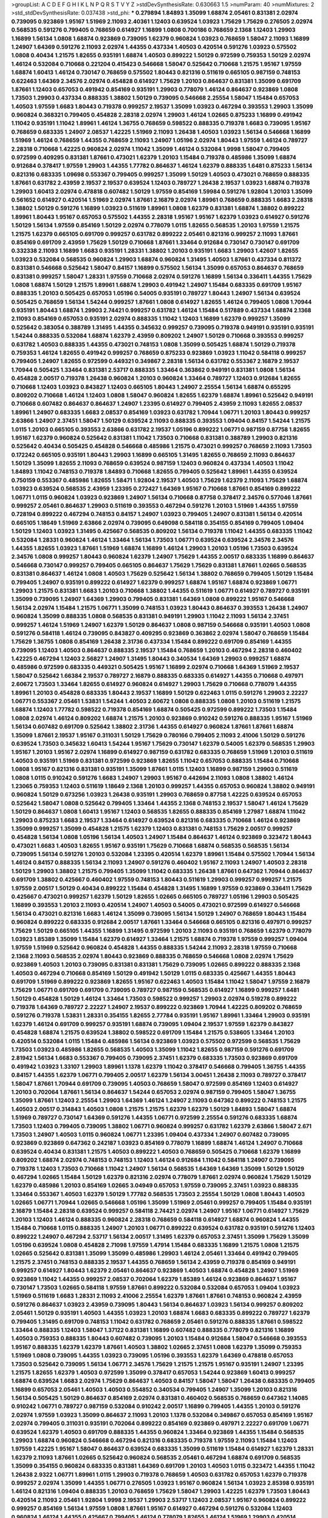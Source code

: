 >groupList:
A C D E F G H I K L
N P Q R S T V Y Z 
>stdDevSynthesisRate:
0.630663 1.5 
>numParam:
40
>numMixtures:
2
>std_stdDevSynthesisRate:
0.037438
>std_phi:
***
0.279894 1.84893 1.35099 1.68874 2.05461 0.831381 2.02974 0.739095 0.923869 1.95167
1.51969 2.11093 2.40361 1.12403 0.639524 1.03923 1.75629 1.75629 0.276505 2.02974
0.568535 0.591276 0.799405 0.768659 0.614927 1.16899 1.0808 0.700186 0.768659 2.1368
1.12403 1.29903 1.16899 1.56134 1.0808 1.68874 0.923869 0.739095 1.62379 0.960824
1.03923 0.768659 1.58047 2.11093 1.16899 1.24907 1.64369 0.591276 2.11093 2.02974
1.44355 0.437334 1.40503 0.420514 0.591276 1.03923 0.575502 1.0808 0.40434 1.21575
1.82655 0.935191 1.68874 1.40503 0.899222 1.50129 0.972599 0.759353 1.50129 2.02974
1.46124 0.532084 0.710668 0.221204 0.415423 0.546668 1.58047 0.525642 0.710668 1.21575
1.95167 1.97559 1.68874 1.60413 1.46124 0.730147 0.768659 0.575502 1.80443 0.821316
0.511619 0.665105 0.987159 0.748153 0.622463 1.64369 2.34576 2.02974 0.454828 0.614927
1.75629 1.20103 0.864637 0.831381 1.35099 0.691709 1.87661 1.12403 0.657053 0.491942
0.854169 0.935191 1.29903 0.778079 1.46124 0.864637 0.923869 1.0808 1.73503 1.29903
0.437334 0.888335 1.38802 1.50129 0.739095 0.546668 2.25554 1.58047 1.15484 0.657053
1.40503 1.97559 1.6683 1.80443 0.719378 0.999257 2.19537 1.35099 1.03923 0.467294
0.393553 1.29903 1.35099 0.960824 0.368321 0.799405 0.454828 2.28318 2.02974 1.29903
1.46124 1.02665 0.875233 1.16899 0.491942 1.11042 0.935191 1.11042 1.89961 1.46124
1.36755 0.768659 0.598522 0.888335 0.719378 1.6683 0.739095 1.95167 0.768659 0.683335
1.24907 2.08537 1.42225 1.51969 2.11093 1.26438 1.40503 1.03923 1.56134 0.546668
1.16899 1.51969 1.46124 0.768659 1.44355 0.768659 2.11093 1.24907 1.05196 2.02974
1.80443 1.97559 1.46124 0.789727 2.28318 0.710668 1.42225 0.960824 2.02974 1.11042
1.35099 1.46124 0.532084 1.9998 1.58047 0.799405 0.972599 0.409295 0.831381 1.87661
0.473021 1.62379 1.20103 1.15484 0.719378 0.485986 1.35099 1.68874 0.912684 0.378417
1.97559 1.29903 1.44355 1.77782 0.864637 1.46124 1.62379 0.888335 1.6481 0.875233
1.56134 0.821316 0.683335 1.09698 0.553367 0.799405 0.999257 1.35099 1.50129 1.40503
0.473021 0.768659 0.888335 1.87661 0.631782 2.43959 2.19537 2.19537 0.639524 1.12403
0.789727 1.26438 2.19537 1.03923 1.68874 0.719378 1.29903 1.60413 2.02974 0.478818
0.607482 1.50129 1.97559 0.854169 1.59984 0.591276 1.92804 1.20103 1.35099 0.561652
0.614927 0.420514 1.51969 2.02974 1.87661 2.16879 2.02974 1.89961 0.768659 0.888335
1.6683 2.28318 1.38802 1.50129 0.591276 1.16899 1.03923 0.511619 1.89961 1.0808
1.62379 0.831381 1.68874 1.38802 0.899222 1.89961 1.80443 1.95167 0.657053 0.575502
1.44355 2.28318 1.95167 1.95167 1.62379 1.03923 0.614927 0.591276 1.50129 1.56134
1.97559 0.854169 1.50129 2.02974 0.778079 1.0115 1.82655 0.568535 1.20103 1.97559
1.21575 1.21575 1.62379 0.665105 0.691709 0.999257 0.631782 0.899222 2.05461 0.821316
0.999257 2.11093 1.87661 0.854169 0.691709 2.43959 1.75629 1.50129 0.710668 1.87661
1.33464 0.912684 0.730147 0.730147 0.691709 0.332338 2.11093 1.16899 1.6683 0.935191
1.28331 1.38802 1.20103 0.935191 1.6683 1.29903 1.42607 1.82655 1.03923 0.532084
0.568535 0.960824 1.29903 1.68874 0.960824 1.31495 1.40503 1.87661 0.437334 0.811372
0.831381 0.546668 0.525642 1.58047 0.84157 1.16899 0.575502 1.56134 1.35099 0.657053
0.864637 0.768659 0.831381 0.999257 1.58047 1.28331 1.97559 0.710668 2.02974 0.591276
1.16899 1.56134 0.336411 1.44355 1.75629 1.0808 1.68874 1.50129 1.21575 1.89961
1.68874 1.29903 0.491942 1.24907 1.15484 0.683335 0.691709 1.95167 0.888335 1.20103
0.505425 0.657053 1.05196 0.54005 0.935191 0.789727 1.80443 1.24907 1.56134 0.639524
0.505425 0.768659 1.56134 1.54244 0.999257 1.87661 1.0808 0.614927 1.82655 1.46124
0.799405 1.0808 1.70944 0.935191 1.80443 1.68874 1.29903 2.74421 0.999257 0.631782
1.46124 1.15484 0.517889 0.437334 1.68874 2.1368 2.11093 0.854169 0.657053 0.935191
2.02974 0.888335 1.11042 1.12403 1.16899 1.62379 0.999257 1.35099 0.525642 0.383054
0.388789 1.31495 1.44355 0.345632 0.999257 0.739095 0.719378 0.949191 0.935191 0.935191
1.54244 0.888335 0.532084 1.68874 1.62379 2.43959 0.809202 1.24907 1.50129 0.710668
0.393553 0.999257 0.631782 1.40503 0.888335 1.44355 0.473021 0.748153 1.0808 1.35099
0.505425 1.68874 1.50129 0.719378 0.759353 1.46124 1.82655 0.491942 0.999257 0.768659
0.875233 0.923869 1.03923 1.11042 0.584118 0.999257 0.799405 1.24907 1.82655 0.972599
0.449321 0.349867 2.28318 1.56134 0.631782 0.553367 2.16879 2.19537 1.70944 0.505425
1.33464 0.831381 2.53717 0.888335 1.33464 0.363862 0.949191 0.831381 1.0808 1.56134
0.454828 2.00517 0.719378 1.26438 0.960824 1.20103 0.960824 1.33464 0.789727 1.12403
0.912684 1.82655 0.710668 1.12403 1.03923 0.843827 1.12403 0.665105 1.80443 1.24907
2.25554 1.56134 1.68874 0.655295 0.809202 0.710668 1.46124 1.12403 1.0808 1.58047
0.960824 1.82655 1.62379 1.68874 1.89961 0.525642 0.949191 0.710668 0.607482 0.864637
0.864637 1.24907 1.23395 0.614927 0.799405 2.43959 2.11093 1.82655 2.08537 1.89961
1.24907 0.683335 1.6683 2.08537 0.854169 1.03923 0.631782 1.70944 1.06771 1.20103
1.80443 0.999257 2.63866 1.24907 2.37451 1.58047 1.50129 0.639524 2.11093 0.888335
0.393553 1.09404 0.84157 1.54244 1.21575 1.0115 1.20103 0.665105 0.393553 2.63866
0.631782 2.19537 1.05196 0.899222 1.06771 0.987159 0.87758 1.82655 1.95167 1.62379
0.960824 0.525642 0.831381 1.11042 1.73503 0.710668 0.831381 0.388789 1.29903 0.821316
0.525642 0.40434 0.505425 0.454828 0.546668 0.485986 1.21575 0.473021 0.999257 0.768659
2.11093 1.73503 0.172242 0.665105 0.935191 1.80443 1.29903 1.16899 0.665105 1.31495
1.82655 0.768659 2.11093 0.864637 1.50129 1.35099 1.82655 2.11093 0.768659 0.639524
0.987159 1.12403 0.960824 0.437334 1.40503 1.11042 1.84893 1.11042 0.748153 0.719378
1.84893 0.710668 1.82655 0.799405 0.525642 1.89961 1.44355 0.639524 0.750159 0.553367
0.485986 1.82655 1.58471 1.92804 2.19537 1.40503 1.75629 1.62379 2.11093 1.75629
1.68874 1.03923 0.639524 0.568535 2.43959 1.23395 0.272427 1.64369 1.95167 0.710668
1.87661 0.854169 0.899222 1.06771 1.0115 0.960824 1.03923 0.923869 1.24907 1.56134
0.710668 0.87758 0.378417 2.34576 0.577046 1.87661 0.999257 2.05461 0.864637 1.29903
0.511619 0.393553 0.467294 0.591276 1.20103 1.51969 1.44355 1.97559 0.728194 0.899222
0.467294 0.748153 0.84157 1.24907 1.03923 0.799405 1.24907 0.831381 1.56134 0.420514
0.665105 1.18649 1.51969 2.63866 2.02974 0.739095 0.649098 0.584118 0.354155 0.854169
0.799405 1.09404 1.50129 1.12403 1.03923 1.31495 0.425667 0.568535 0.809202 1.56134
0.719378 1.11042 1.44355 0.683335 1.11042 0.532084 1.28331 0.960824 1.46124 1.33464
1.56134 1.73503 1.06771 0.639524 0.639524 2.34576 2.34576 1.44355 1.82655 1.03923
1.87661 1.51969 1.68874 1.16899 1.46124 1.29903 1.20103 1.05196 1.73503 0.639524
2.34576 1.0808 0.999257 1.80443 0.960824 1.62379 1.24907 1.75629 1.44355 2.00517
0.683335 1.16899 0.864637 0.546668 0.730147 0.999257 0.799405 0.665105 0.864637 1.75629
1.75629 0.831381 1.87661 1.02665 0.568535 0.831381 0.864637 1.46124 1.0808 1.40503
1.75629 0.525642 1.56134 1.38802 0.768659 0.799405 1.50129 1.15484 0.799405 1.24907
0.935191 0.899222 0.614927 1.62379 0.999257 1.68874 1.95167 1.68874 0.923869 1.06771
1.29903 1.21575 0.831381 1.6683 1.20103 0.710668 1.38802 1.44355 0.511619 1.06771
0.614927 0.789727 0.935191 1.35099 0.739095 1.24907 1.64369 1.29903 0.799405 0.831381
1.64369 1.0808 0.899222 1.95167 0.546668 1.56134 2.02974 1.15484 1.21575 1.06771
1.35099 0.748153 1.03923 1.80443 0.864637 0.393553 1.26438 1.24907 0.960824 1.35099
0.888335 1.0808 0.568535 0.831381 0.949191 1.29903 1.11042 2.11093 1.56134 2.37451
0.999257 1.46124 1.51969 1.24907 1.62379 1.50129 0.864637 1.0808 0.987159 0.546668
0.935191 1.40503 1.0808 0.591276 0.584118 1.46124 0.739095 0.843827 0.409295 0.923869
0.363862 2.02974 1.58047 0.768659 1.15484 1.75629 1.36755 1.0808 0.854169 1.26438
2.31736 0.437334 1.15484 0.899222 0.691709 0.854169 1.44355 0.739095 1.12403 1.40503
0.864637 0.888335 2.19537 1.15484 0.768659 1.20103 0.467294 2.28318 0.460402 1.42225
0.467294 1.12403 2.56827 1.24907 1.31495 1.80443 0.340534 1.64369 1.29903 0.999257
1.68874 0.485986 0.972599 0.683335 0.449321 0.505425 1.95167 1.16899 2.02974 0.710668
1.64369 1.51969 2.19537 1.58047 0.525642 1.66384 2.19537 0.789727 2.16879 0.888335
0.683335 0.614927 1.44355 0.710668 0.497971 2.60672 1.73503 1.33464 1.82655 0.614927
0.960824 0.614927 1.29903 1.75629 0.710668 0.778079 1.44355 1.89961 1.20103 0.454828
0.683335 1.80443 2.19537 1.16899 1.50129 0.622463 1.0115 0.591276 1.29903 2.22227
1.06771 0.553367 2.05461 1.53831 1.54244 1.40503 2.60672 1.0808 0.888335 1.0808
1.20103 0.511619 1.21575 1.68874 1.12403 1.77782 0.598522 0.719378 0.854169 1.68874
0.505425 0.972599 0.899222 1.73503 1.15484 1.0808 2.02974 1.46124 0.809202 1.68874
1.21575 1.20103 0.923869 0.910242 0.591276 0.888335 1.95167 1.51969 1.56134 0.607482
0.691709 0.525642 1.38802 2.31736 1.44355 0.614927 0.960824 1.87661 1.87661 1.68874
1.35099 1.87661 2.19537 1.95167 0.311031 1.50129 1.75629 0.780166 0.799405 2.11093
2.41006 1.50129 0.591276 0.639524 1.73503 0.345632 1.60413 1.54244 1.95167 1.75629
0.730147 1.62379 0.54005 1.62379 0.568535 1.29903 1.95167 1.20103 1.95167 2.02974
1.16899 0.614927 0.987159 0.631782 0.683335 0.768659 1.51969 1.20103 0.511619 1.40503
0.935191 1.51969 0.831381 0.972599 0.923869 1.82655 1.11042 0.657053 0.888335 1.15484
0.710668 1.0808 1.95167 0.821316 0.831381 0.935191 1.35099 1.87661 1.0115 1.12403
1.16899 0.987159 1.29903 0.511619 1.0808 1.0115 0.910242 0.591276 1.6683 1.24907
1.29903 1.95167 0.442694 2.11093 1.0808 1.38802 1.46124 1.23065 0.759353 1.12403
0.511619 1.18649 2.1368 1.20103 0.999257 1.44355 0.657053 0.960824 1.38802 0.949191
0.960824 1.50129 0.673256 1.03923 1.26438 0.935191 1.29903 0.768659 0.87758 1.42225
0.639524 0.657053 0.525642 1.58047 1.0808 0.525642 0.799405 1.33464 1.44355 2.1368
0.748153 2.19537 1.58047 1.46124 1.75629 1.50129 0.864637 1.0808 1.60413 1.95167
1.12403 0.568535 1.82655 0.888335 0.854169 1.27987 1.68874 1.11042 1.29903 0.875233
1.6683 2.19537 1.33464 0.614927 0.639524 0.821316 0.683335 0.710668 1.46124 0.923869
1.35099 0.999257 1.35099 0.454828 1.21575 1.62379 1.12403 0.831381 0.748153 1.75629
2.00517 0.999257 0.454828 1.56134 1.0808 1.05196 1.56134 1.40503 1.24907 1.15484
0.864637 1.46124 0.923869 0.323472 1.80443 0.473021 1.6683 1.40503 1.82655 1.95167
0.935191 1.75629 0.710668 1.68874 0.568535 0.568535 1.56134 0.739095 1.56134 0.591276
1.20103 0.532084 1.23395 0.420514 1.62379 1.89961 1.15484 0.575502 1.70944 1.56134
1.46124 0.84157 0.888335 1.56134 2.11093 1.24907 0.591276 0.460402 1.95167 2.11093
1.24907 1.40503 2.28318 1.50129 1.29903 1.38802 1.21575 0.799405 1.35099 1.11042
0.683335 1.26438 1.87661 0.647362 1.70944 0.864637 0.691709 1.38802 0.425667 0.460402
1.97559 0.748153 1.80443 0.511619 1.29903 0.999257 0.999257 1.21575 1.97559 2.00517
1.50129 0.40434 0.899222 1.15484 0.454828 1.31495 1.16899 1.97559 0.923869 0.336411
1.75629 0.425667 0.473021 0.999257 1.62379 1.50129 1.82655 1.02665 0.665105 0.789727
1.05196 1.29903 0.505425 1.16899 0.393553 1.20103 2.11093 0.420514 1.24907 1.40503
0.54005 0.473021 0.972599 0.614927 0.546668 1.56134 0.473021 0.821316 1.6683 1.46124
1.35099 0.739095 1.56134 1.50129 1.24907 0.768659 1.80443 1.15484 0.960824 0.899222
0.683335 0.912684 2.00517 1.87661 1.33464 0.546668 0.665105 0.821316 0.497971 0.999257
1.75629 1.50129 0.665105 1.44355 1.16899 1.31495 0.972599 1.20103 2.11093 0.935191
0.768659 1.62379 0.778079 1.03923 1.85389 1.35099 1.15484 1.62379 0.614927 1.33464
1.21575 1.68874 0.719378 1.97559 0.999257 1.09404 1.97559 1.51969 0.525642 0.960824
0.454828 1.44355 0.888335 1.54244 2.11093 2.28318 1.97559 0.710668 2.1368 2.11093
0.568535 2.02974 1.80443 0.923869 0.888335 0.768659 0.546668 1.0808 2.02974 1.75629
0.923869 1.40503 1.20103 0.739095 0.831381 0.831381 1.75629 0.739095 1.02665 0.899222
0.888335 2.1368 1.40503 0.467294 0.710668 0.854169 1.50129 0.491942 1.50129 1.0115
0.683335 0.425667 1.44355 1.80443 0.691709 1.51969 0.899222 0.923869 1.82655 1.95167
0.622463 1.40503 1.15484 1.11042 1.58047 1.97559 2.16879 1.75629 1.06771 0.691709
0.691709 0.739095 0.789727 0.987159 0.568535 0.614927 1.16899 0.999257 1.6481 1.50129
0.454828 1.50129 1.46124 1.33464 1.73503 0.598522 0.999257 1.29903 2.02974 0.519278
0.899222 0.719378 1.64369 0.789727 2.22227 1.24907 2.19537 0.899222 0.923869 1.70944
1.42225 0.809202 0.768659 0.591276 0.719378 1.53831 1.28331 0.354155 1.82655 2.77784
0.935191 1.95167 1.89961 1.33464 1.29903 0.935191 1.62379 1.46124 0.691709 0.999257
0.935191 1.68874 0.739095 1.09404 2.19537 1.97559 1.62379 0.843827 0.454828 1.68874
1.21575 0.639524 1.38802 0.598522 0.691709 1.15484 1.21575 0.538605 1.33464 1.20103
0.420514 0.532084 1.0115 1.15484 0.485986 1.56134 0.923869 1.03923 0.575502 0.972599
0.568535 1.75629 1.73503 1.03923 0.485986 1.82655 0.568535 1.40503 1.35099 1.11042
1.82655 0.987159 0.591276 0.691709 2.81942 1.56134 1.6683 0.553367 0.799405 0.739095
2.37451 1.62379 0.683335 1.73503 0.923869 0.691709 0.491942 1.03923 1.33107 1.29903
1.89961 1.1378 1.62379 1.11042 0.378417 0.546668 0.799405 1.36755 1.44355 0.84157
1.44355 1.62379 1.06771 0.799405 2.00517 1.62379 1.56134 3.00451 1.26438 2.11093
0.789727 0.378417 1.58047 1.87661 1.70944 0.691709 0.739095 1.40503 0.768659 1.58047
0.972599 0.854169 1.12403 0.614927 1.20103 0.702064 1.87661 1.56134 0.864637 1.54244
0.657053 2.02974 0.987159 0.799405 1.58047 1.36755 1.35099 1.87661 1.12403 2.25554
1.29903 1.64369 1.46124 1.24907 2.11093 0.647362 0.899222 0.748153 1.21575 1.40503
2.00517 0.314843 1.40503 1.0808 1.21575 1.21575 1.62379 1.62379 1.50129 1.84893
1.58047 1.68874 1.51969 0.789727 0.730147 1.64369 0.591276 1.44355 1.06771 0.972599
2.25554 0.591276 0.683335 1.68874 1.73503 1.12403 0.799405 0.739095 1.38802 1.06771
0.960824 0.999257 0.631782 1.62379 2.63866 1.58047 2.671 1.73503 1.24907 1.40503
1.0115 0.960824 1.06771 1.23395 1.09404 0.437334 1.24907 0.607482 0.739095 0.923869
0.923869 0.647362 0.242187 1.03923 0.854169 0.778079 1.16899 1.68874 1.46124 1.24907
0.710668 0.639524 0.40434 0.831381 1.21575 1.40503 0.899222 1.40503 0.768659 0.505425
0.710668 1.62379 1.16899 0.809202 1.68874 2.02974 0.748153 0.748153 1.12403 1.46124
0.912684 1.11042 0.584118 1.24907 0.739095 0.719378 1.12403 1.73503 0.710668 1.11042
1.24907 1.56134 0.568535 1.64369 1.64369 1.35099 1.50129 1.50129 0.467294 1.02665
1.15484 1.50129 1.62379 0.821316 2.02974 0.778079 1.87661 2.02974 0.960824 1.75629
1.50129 1.62379 0.485986 1.20103 0.854169 1.02665 3.04949 0.657053 1.97559 0.739095
2.37451 1.03923 0.888335 1.33464 0.553367 1.40503 1.62379 1.50129 1.77782 0.568535
1.73503 2.25554 1.50129 1.0808 1.80443 1.40503 1.02665 1.06771 1.70944 1.02665
0.546668 1.05196 1.35099 1.51969 2.05461 0.999257 0.799405 1.15484 0.935191 2.16879
1.15484 2.28318 0.639524 0.999257 0.584118 2.74421 2.02974 1.24907 1.95167 1.06771
0.614927 1.75629 1.20103 1.12403 1.46124 0.888335 0.960824 2.28318 0.768659 0.584118
0.614927 1.68874 0.960824 1.44355 1.15484 0.710668 1.0115 0.888335 1.24907 1.20103
1.06771 0.899222 0.639524 0.631782 0.935191 0.591276 1.12403 0.899222 1.24907 0.467294
2.53717 1.56134 2.00517 1.31495 1.62379 0.657053 2.37451 1.35099 1.75629 1.35099
1.05196 0.639524 1.0808 0.454828 2.71098 1.97559 1.47914 1.15484 0.683335 1.16899
1.21575 1.0808 1.21575 1.02665 0.525642 0.831381 1.35099 1.35099 0.485986 1.29903
1.46124 2.05461 1.33464 0.491942 0.799405 1.21575 2.37451 0.748153 0.888335 2.19537
1.44355 0.768659 1.56134 2.43959 0.719378 0.854169 0.949191 0.999257 0.614927 1.80443
1.62379 2.05461 0.864637 0.923869 1.40503 1.68874 0.454828 1.24907 1.51969 0.923869
1.11042 1.44355 0.999257 2.08537 0.702064 1.62379 1.85389 1.46124 0.923869 0.864637
1.95167 0.730147 1.73503 1.02665 0.584118 1.97559 1.87661 0.899222 0.532084 0.532084
0.657053 1.09404 1.03923 1.51969 0.511619 1.6683 1.28331 2.11093 2.41006 2.25554
1.62379 1.87661 1.87661 0.748153 0.960824 2.43959 0.591276 0.864637 1.03923 2.43959
0.739095 1.80443 1.56134 0.864637 1.03923 1.56134 0.999257 0.809202 2.05461 1.50129
0.935191 1.40503 1.44355 1.03923 1.20103 1.68874 1.6683 0.683335 0.899222 0.789727
1.62379 0.799405 1.31495 0.691709 0.748153 1.11042 0.631782 0.768659 2.05461 0.591276
0.888335 1.87661 0.598522 1.33464 0.888335 1.12403 1.58047 1.37122 0.831381 1.16899
0.607482 0.888335 0.778079 0.821316 1.16899 1.40503 0.759353 0.888335 1.80443 0.607482
0.739095 1.20103 1.15484 0.912684 1.58047 0.546668 0.393553 1.95167 0.888335 1.62379
1.62379 1.87661 1.40503 1.38802 1.02665 2.37451 1.0808 1.62379 1.35099 0.759353
1.51969 1.0808 0.739095 1.44355 1.03923 0.739095 1.05196 0.393553 1.62379 1.64369
0.478818 0.657053 1.73503 0.525642 0.739095 1.56134 1.06771 2.34576 1.75629 1.21575
1.21575 1.95167 0.935191 1.24907 1.23395 1.21575 1.82655 1.62379 1.40503 0.972599
1.35099 0.378417 0.657053 1.54244 0.923869 1.60413 0.999257 1.68874 0.639524 1.6683
2.02974 1.75629 0.864637 1.40503 0.84157 1.58047 1.58047 1.26438 0.683335 0.799405
1.16899 0.657053 2.05461 1.40503 1.40503 0.554852 0.340534 0.799405 1.24907 1.35099
1.20103 0.821316 1.56134 0.505425 1.50129 0.864637 0.854169 2.02974 0.831381 0.460402
0.568535 0.768659 0.647362 1.14085 0.910242 1.06771 0.789727 0.987159 0.532084 0.910242
2.00517 1.16899 0.799405 1.44355 1.20103 0.591276 2.02974 1.97559 1.03923 1.35099
0.864637 2.11093 1.20103 1.1378 0.532084 0.349867 0.657053 0.854169 1.95167 2.02974
0.799405 0.311031 0.935191 0.702064 0.899222 0.854169 0.923869 0.497971 2.22227 0.691709
1.06771 0.639524 1.62379 1.40503 0.691709 0.888335 1.44355 0.960824 1.33464 0.923869
1.44355 1.15484 0.568535 1.29903 1.68874 0.960824 0.546668 0.467294 0.821316 0.683335
0.719378 1.97559 2.11093 1.15484 1.12403 1.97559 1.42225 1.95167 1.58047 0.864637
0.639524 0.683335 1.35099 0.511619 1.15484 0.614927 1.62379 1.28331 1.62379 2.11093
1.87661 1.02665 0.525642 0.960824 0.568535 2.05461 0.467294 1.68874 0.691709 0.568535
1.35099 0.354155 0.960824 0.683335 0.831381 1.64369 0.691709 1.20103 1.40503 1.0115
0.323472 1.44355 1.11042 1.26438 2.9322 1.06771 1.89961 1.0115 1.29903 0.719378
0.768659 1.40503 0.631782 0.657053 1.62379 0.719378 0.999257 2.02974 1.35099 1.44355
1.06771 0.276505 1.03923 1.95167 0.960824 1.56134 1.03923 2.85398 0.935191 1.46124
0.821316 1.09404 0.888335 1.20103 0.768659 1.75629 1.58047 1.29903 1.42225 1.62379
1.73503 1.80443 0.420514 2.11093 2.05461 1.92804 1.9998 2.19537 1.29903 2.53717
1.12403 2.08537 1.95167 0.960824 0.899222 0.999257 0.854169 1.56134 1.97559 1.0808
1.87661 1.95167 0.614927 0.467294 0.591276 0.532084 1.12403 0.960824 1.46124 1.44355
0.425667 0.799405 1.46124 0.778079 1.82655 1.46124 1.51969 1.29903 0.420514 0.748153
1.95167 0.437334 1.29903 1.35099 0.799405 1.02665 0.789727 1.75629 1.11042 1.44355
1.02665 2.06013 1.46124 2.11093 1.97559 1.11042 1.11042 0.899222 1.68874 0.378417
1.20103 0.759353 1.82655 1.03923 1.51969 1.12403 2.02974 1.0808 1.33464 1.51969
0.809202 2.34576 1.56134 0.719378 1.62379 1.44355 1.11042 1.82655 0.960824 1.97559
0.778079 1.73503 1.16899 1.11042 0.719378 2.11093 0.363862 1.50129 0.719378 1.16899
1.80443 1.40503 0.614927 1.50129 1.82655 0.831381 0.478818 0.614927 0.719378 0.87758
0.665105 1.16899 0.730147 0.719378 1.20103 1.0808 0.768659 1.40503 1.6683 1.95167
1.40503 2.53717 0.768659 1.56134 1.12403 2.19537 1.02665 0.899222 0.491942 1.16899
1.06771 2.02974 1.15484 1.42225 0.888335 0.864637 1.56134 1.15484 0.935191 1.50129
1.1378 1.24907 1.46124 1.51969 2.02974 0.831381 0.614927 0.478818 0.888335 1.82655
1.12403 0.768659 1.44355 0.739095 0.473021 0.875233 0.683335 1.73503 1.62379 0.683335
1.51969 0.710668 0.999257 0.591276 1.40503 0.899222 1.23395 1.03923 0.631782 1.44355
1.87661 0.719378 0.683335 0.799405 1.06771 1.26438 1.44355 1.62379 0.831381 1.56134
1.46124 0.719378 0.972599 1.87661 0.899222 1.75629 0.888335 1.35099 2.22227 0.739095
1.36755 0.657053 1.20103 0.799405 0.710668 1.12403 0.561652 0.888335 0.691709 1.12403
0.960824 0.768659 1.35099 1.29903 1.12403 1.02665 0.532084 0.568535 0.739095 0.999257
2.63866 1.06771 0.269129 0.854169 1.62379 0.999257 0.511619 0.665105 1.26438 0.568535
0.972599 1.0808 0.899222 0.768659 0.999257 0.349867 2.28318 0.525642 1.31495 1.0115
1.28331 2.16879 1.11042 1.50129 1.0115 1.46124 0.831381 1.68874 0.809202 0.532084
1.44355 1.20103 2.02974 0.665105 1.56134 0.420514 1.03923 0.87758 1.33464 0.987159
2.16879 0.923869 1.11042 1.68874 1.60413 2.19537 1.75629 0.821316 1.60413 1.89961
0.591276 0.710668 0.960824 0.607482 1.68874 1.62379 1.53831 1.80443 2.16879 0.750159
1.33464 1.40503 0.710668 1.62379 0.425667 0.759353 1.80443 1.58047 0.639524 0.960824
1.38802 0.768659 1.95167 0.568535 1.75629 0.473021 0.639524 1.12403 2.02974 1.6683
0.631782 0.864637 0.691709 1.50129 0.607482 1.75629 0.511619 1.0808 0.899222 0.258778
1.56134 0.960824 0.821316 0.40434 2.08537 0.420514 1.40503 0.789727 1.68874 2.19537
0.831381 1.16899 0.831381 1.0115 0.888335 0.935191 0.888335 0.491942 1.56134 1.75629
0.923869 1.26438 1.82655 1.21575 0.691709 1.75629 1.75629 1.53831 0.960824 2.60672
0.888335 1.51969 0.768659 1.12403 1.80443 0.591276 1.97559 1.20103 0.821316 1.05196
0.511619 1.44355 0.553367 0.935191 0.799405 1.16899 1.02665 0.854169 1.09404 1.02665
0.799405 1.0808 0.960824 0.864637 1.46124 2.19537 1.42225 0.972599 1.12403 0.949191
1.14085 1.20103 0.665105 1.51969 0.923869 0.614927 1.03923 1.02665 0.657053 1.16899
0.665105 1.0808 1.50129 0.497971 1.68874 1.33464 1.62379 1.20103 1.21575 0.639524
1.26438 1.73503 0.750159 0.622463 0.398376 1.21575 0.972599 2.02974 1.58047 0.854169
1.68874 1.35099 1.75629 0.949191 1.62379 0.683335 0.491942 1.1378 1.75629 0.768659
1.92804 1.95167 0.799405 0.532084 0.730147 1.70944 1.20103 1.06771 1.62379 1.56134
1.6683 1.0115 2.43959 1.73503 1.40503 1.46124 1.58047 0.799405 1.56134 0.614927
0.710668 1.84893 0.854169 2.60672 1.68874 0.710668 0.511619 0.460402 0.409295 1.0808
1.56134 0.831381 1.97559 1.50129 1.44355 0.546668 1.95167 0.710668 2.05461 0.719378
1.0808 0.553367 0.665105 0.999257 1.24907 1.80443 0.960824 1.33464 0.778079 1.46124
0.525642 1.48311 1.50129 1.16899 1.29903 1.0808 0.491942 1.95167 1.60413 1.40503
0.710668 0.999257 2.1368 2.63866 1.62379 1.29903 0.899222 2.19537 0.631782 1.24907
0.497971 0.923869 1.28331 2.11093 1.01422 1.28331 1.35099 0.546668 1.0808 1.24907
1.82655 1.87661 1.15484 1.73503 0.987159 1.0115 1.23395 2.19537 0.923869 1.68874
1.75629 1.05196 1.35099 1.75629 1.33464 1.44355 1.38802 1.24907 1.31495 0.730147
1.60413 1.84893 0.864637 0.639524 2.05461 0.748153 1.97559 1.11042 0.748153 1.70944
1.38802 1.82655 1.95167 1.31495 1.82655 0.314843 1.87661 1.62379 0.532084 1.0808
1.06771 2.37451 0.899222 0.505425 1.21575 0.568535 1.68874 0.511619 0.923869 0.614927
0.409295 1.75629 1.06771 1.51969 0.960824 0.875233 0.719378 1.51969 0.614927 1.26438
0.831381 1.75629 1.68874 1.0115 1.26438 1.28331 1.73503 2.43959 1.06771 1.02665
1.36755 1.6683 0.631782 0.768659 1.51969 0.960824 1.40503 1.89961 1.82655 0.935191
1.26438 0.999257 1.95167 0.491942 2.46949 0.768659 1.35099 0.999257 0.960824 1.29903
1.54244 0.923869 0.511619 1.33464 0.739095 1.03923 2.05461 1.97559 1.0808 1.11042
1.28331 0.467294 0.789727 0.607482 0.639524 1.58047 1.03923 1.75629 1.62379 1.75629
1.27987 0.854169 0.960824 0.923869 1.46124 1.87661 0.811372 0.525642 2.43959 1.29903
1.58047 1.02665 1.35099 1.68874 1.21575 0.691709 2.11093 1.31495 1.0808 0.949191
0.665105 1.44355 0.759353 1.28331 1.03923 1.56134 1.33464 0.532084 0.568535 1.68874
2.34576 1.40503 1.56134 1.42225 1.56134 1.6683 1.70944 1.29903 1.73503 1.46124
2.50646 0.710668 1.40503 0.739095 1.0808 1.87661 1.36755 0.491942 1.73503 1.51969
1.68874 1.03923 1.97559 0.568535 0.568535 0.43204 2.22823 1.82655 0.614927 0.728194
0.960824 0.854169 1.12403 1.38802 1.33464 0.809202 1.50129 1.82655 1.51969 1.75629
0.831381 2.19537 1.60413 0.258778 1.23395 0.831381 0.532084 1.73503 1.29903 1.35099
1.62379 0.461637 1.38802 1.33464 0.437334 1.06771 0.799405 0.799405 1.03923 0.336411
1.29903 0.614927 0.719378 1.51969 0.935191 1.58047 0.875233 1.16899 0.568535 1.03923
1.64369 0.591276 1.11042 1.56134 0.875233 1.40503 0.639524 1.33464 1.73503 0.748153
1.50129 1.6683 0.546668 1.33464 1.95167 1.46124 1.20103 0.454828 0.821316 0.935191
0.639524 1.21575 1.35099 0.809202 2.11093 1.26438 0.728194 2.19537 1.15484 1.70944
0.349867 1.11042 0.505425 0.473021 2.25554 1.46124 1.06771 1.53831 1.24907 0.511619
2.63866 0.888335 0.683335 1.56134 0.568535 1.06771 0.29109 0.935191 1.21575 1.68874
1.06771 1.09404 1.23395 1.03923 0.923869 1.87661 1.18649 1.28331 1.87661 0.923869
0.473021 0.739095 2.08537 1.21575 1.29903 2.19537 1.89961 1.68874 1.29903 0.710668
0.799405 0.460402 1.62379 1.82655 0.683335 2.19537 0.899222 0.363862 0.768659 1.56134
0.354155 1.50129 0.657053 0.821316 0.409295 1.21575 0.799405 1.58047 1.82655 0.935191
1.35099 0.437334 0.511619 0.854169 0.511619 0.821316 0.899222 1.24907 1.58047 1.50129
0.768659 1.73503 1.75629 1.20103 1.12403 1.20103 1.64369 1.33464 1.24907 1.20103
0.935191 0.683335 1.73503 1.24907 2.43959 0.383054 1.29903 0.546668 1.40503 0.972599
0.984518 1.6683 1.21575 0.675062 1.15484 0.363862 1.82655 1.03923 1.62379 0.854169
0.575502 1.51969 0.864637 0.700186 0.568535 0.710668 1.89961 1.77782 1.15484 1.29903
1.95167 0.888335 0.821316 1.0115 2.56827 1.29903 1.80443 0.710668 0.789727 2.43959
0.799405 1.46124 0.505425 0.739095 1.40503 0.809202 1.82655 1.70944 1.24907 1.51969
1.44355 0.191404 1.95167 2.1368 0.739095 1.44355 1.62379 1.85389 0.553367 0.607482
1.89961 0.935191 0.691709 0.284084 1.56134 0.591276 0.442694 0.349867 0.683335 0.831381
1.68874 0.821316 1.44355 0.854169 0.730147 1.36755 1.89961 0.854169 1.16899 1.36755
0.960824 1.84893 0.821316 1.06771 0.799405 0.591276 1.06771 0.864637 0.485986 1.05196
0.683335 1.35099 1.26438 1.50129 0.923869 0.960824 1.46124 0.591276 0.899222 1.33464
1.68874 1.35099 1.38802 1.24907 2.19537 0.899222 1.54244 2.77784 0.657053 1.92289
1.35099 0.923869 1.12403 0.899222 1.12403 0.437334 0.614927 2.37451 0.768659 1.33464
1.03923 0.485986 1.28331 0.768659 1.31495 1.68874 1.82655 2.43959 1.35099 0.622463
0.748153 0.420514 0.553367 1.38802 0.491942 0.449321 0.710668 0.388789 1.6683 0.354155
0.40434 1.44355 1.68874 2.31116 1.51969 1.44355 1.40503 0.719378 0.591276 1.21575
0.710668 1.1378 1.24907 0.888335 0.999257 1.62379 1.42225 0.768659 0.409295 0.809202
0.748153 1.15484 1.44355 0.799405 2.02974 0.532084 1.0808 1.21575 0.631782 1.70944
1.80443 0.999257 1.75629 2.53717 0.575502 0.778079 0.831381 1.03923 1.56134 0.831381
2.02974 1.15484 1.0808 0.864637 0.748153 1.62379 1.82655 0.546668 2.08537 0.393553
0.568535 0.532084 1.11042 0.378417 1.46124 0.538605 1.82655 0.622463 0.999257 0.999257
1.21575 0.728194 2.37451 2.02974 0.425667 1.40503 1.29903 2.02974 1.28331 0.665105
1.80443 0.665105 1.80443 1.56134 1.20103 1.29903 0.854169 0.525642 1.35099 0.710668
0.768659 0.657053 1.58047 0.314843 2.02974 1.0808 0.748153 1.0808 1.0808 1.31495
0.899222 1.0115 0.789727 0.568535 0.87758 1.09404 1.35099 0.657053 1.40503 1.26438
1.44355 0.831381 1.03923 0.575502 1.35099 1.82655 0.373835 1.0808 1.16899 1.64369
0.768659 1.75629 0.739095 0.960824 0.631782 1.97559 0.854169 2.19537 0.935191 0.739095
0.607482 1.44355 1.29903 2.11093 2.19537 1.20103 0.546668 1.15484 1.62379 0.888335
1.51969 1.68874 1.6683 1.51969 1.68874 1.18649 2.05461 0.425667 1.29903 1.60413
2.37451 1.46124 0.831381 0.691709 0.591276 1.18649 1.6683 1.44355 1.12403 0.999257
0.349867 1.20103 0.491942 1.0808 0.960824 0.437334 0.768659 0.409295 0.491942 2.02974
2.19537 0.923869 1.21575 2.37451 0.467294 1.46124 0.831381 1.29903 0.491942 0.485986
1.51969 0.683335 1.12403 0.739095 1.33464 1.12403 1.24907 0.768659 1.24907 0.553367
1.05196 1.23395 1.68874 1.35099 1.62379 1.82655 1.16899 0.778079 2.11093 1.14085
1.50129 0.899222 1.56134 0.999257 1.50129 0.923869 1.16899 0.505425 1.26438 0.702064
1.51969 1.24907 0.657053 0.691709 0.607482 1.44355 0.843827 0.420514 1.31495 1.58047
1.24907 1.01422 0.299068 1.20103 1.56134 0.999257 1.89961 0.478818 0.809202 1.20103
0.657053 1.46124 0.598522 1.44355 1.03923 0.799405 0.935191 1.75629 1.36755 1.15484
1.24907 1.21575 0.864637 1.21575 1.6683 2.16879 0.532084 1.0808 1.56134 1.64369
1.02665 1.56134 1.42225 0.719378 1.68874 0.683335 0.40434 1.48311 1.21575 1.50129
0.525642 0.960824 0.912684 0.972599 0.864637 0.739095 1.56134 1.21575 1.0808 0.864637
1.82655 0.748153 1.75629 1.11042 1.33464 1.89961 1.35099 1.37122 1.16899 1.03923
1.11042 1.58047 1.75629 0.899222 2.50646 0.821316 0.683335 1.40503 0.739095 0.449321
1.68874 0.854169 0.473021 1.44355 0.691709 0.831381 0.864637 0.54005 1.35099 0.972599
0.525642 1.6683 0.799405 0.591276 1.35099 0.949191 1.36755 1.44355 0.864637 1.50129
0.665105 1.24907 0.831381 1.82655 0.311031 1.0808 0.821316 2.08537 0.799405 0.972599
1.35099 1.56134 1.46124 1.14085 0.591276 0.239255 1.82655 1.24907 1.12403 1.35099
0.525642 2.37451 0.473021 0.425667 1.50129 1.40503 1.73503 1.68874 0.831381 1.16899
0.768659 0.899222 2.02974 1.82655 1.20103 2.11093 1.82655 0.691709 1.0808 1.51969
0.831381 0.864637 1.12403 0.710668 0.532084 1.11042 0.437334 1.21575 0.899222 1.03923
1.26438 1.11042 1.44355 1.95167 0.525642 1.15484 1.80443 1.26438 1.11042 1.50129
1.73503 0.935191 1.87661 0.525642 1.68874 1.64369 0.799405 1.56134 1.56134 1.24907
0.473021 1.38802 1.62379 1.46124 1.24907 2.34576 0.546668 1.51969 1.62379 2.02974
1.11042 1.62379 0.614927 1.80443 1.95167 0.888335 0.575502 0.473021 0.378417 1.21575
0.778079 2.00517 1.20103 0.960824 1.75629 1.89961 1.38802 0.683335 1.06771 0.332338
1.03923 0.460402 1.87661 0.485986 0.748153 0.511619 1.38802 1.21575 1.03923 0.923869
1.03923 1.24907 1.92289 0.505425 0.854169 2.74421 1.97559 2.53717 0.987159 0.425667
2.34576 1.0808 1.28331 0.987159 2.53717 0.511619 1.51969 1.82655 1.64369 1.75629
0.710668 1.62379 1.46124 0.831381 1.89961 1.23065 1.0808 1.64369 0.359457 1.75629
0.899222 2.34576 1.26438 1.12403 0.683335 0.768659 1.75629 0.584118 1.44355 0.739095
0.864637 0.748153 0.960824 1.51969 1.20103 0.279894 1.11042 0.923869 0.54005 0.454828
0.546668 1.21575 2.28318 2.43959 2.25554 2.02974 0.799405 1.75629 0.710668 1.21575
0.657053 1.50129 0.647362 0.639524 0.888335 0.730147 1.21575 2.02974 0.748153 1.11042
0.789727 1.38802 1.51969 0.888335 0.710668 0.454828 0.739095 1.68874 0.831381 2.37451
0.691709 1.46124 0.739095 1.62379 0.888335 0.972599 1.56134 1.51969 0.987159 1.75629
1.12403 0.949191 0.420514 1.95167 0.799405 1.58047 1.24907 0.935191 1.80443 1.23395
0.710668 0.449321 0.987159 1.44355 1.46124 2.31116 1.6683 1.12403 1.0115 2.11093
0.864637 1.12403 0.657053 1.62379 1.24907 0.657053 1.97559 1.95167 0.84157 1.0808
0.960824 1.06771 0.393553 1.40503 0.999257 1.62379 2.37451 1.0808 0.843827 0.454828
0.864637 1.24907 0.899222 0.757322 1.58047 1.29903 1.97559 1.31495 1.11042 1.95167
1.51969 1.80443 1.36755 0.532084 1.03923 1.46124 0.425667 1.75629 0.854169 1.46124
0.854169 1.29903 0.864637 0.789727 1.28331 1.95167 1.82655 1.92804 1.68874 0.739095
1.06771 0.478818 1.50129 1.82655 0.665105 0.935191 0.739095 1.58047 1.24907 1.15484
0.591276 1.26438 0.607482 1.80443 0.778079 1.58047 2.02974 1.75629 0.614927 1.24907
1.20103 1.0808 1.80443 0.923869 0.768659 1.95167 1.16899 1.24907 1.42225 0.960824
0.888335 1.97559 2.02974 0.311031 0.888335 1.87661 1.24907 1.50129 1.18649 1.58047
2.46949 1.58047 0.999257 0.888335 1.87661 1.58047 0.546668 1.0115 0.864637 1.24907
1.80443 1.38802 0.639524 0.972599 0.789727 1.0808 0.584118 0.710668 0.683335 1.54244
1.6683 1.29903 1.48311 1.73503 1.40503 0.960824 0.854169 1.80443 2.08537 1.26438
0.748153 1.0808 1.35099 0.647362 0.799405 1.15484 0.888335 0.505425 1.68874 0.473021
0.665105 1.46124 1.03923 1.56134 0.683335 1.11042 0.532084 1.68874 2.85398 0.691709
1.29903 0.691709 0.485986 0.584118 1.06771 0.614927 0.821316 0.831381 0.757322 2.02974
1.58047 0.532084 1.56134 1.12403 1.06771 1.58047 1.62379 1.47914 1.82655 0.378417
0.789727 1.62379 1.68874 0.799405 0.584118 1.03923 1.62379 0.899222 0.831381 0.657053
2.34576 1.75629 0.683335 1.16899 1.51969 1.46124 0.809202 0.420514 1.31848 0.505425
1.40503 0.639524 0.831381 1.38802 1.40503 1.62379 1.18332 1.62379 1.26438 2.11093
1.58047 1.26438 1.38802 1.75629 2.02974 1.16899 0.739095 0.568535 0.311031 0.491942
1.09404 0.935191 1.15484 0.639524 0.759353 0.935191 1.03923 1.73503 1.29903 1.68874
2.19537 0.748153 0.478818 2.16879 1.02665 0.730147 1.29903 1.26438 1.35099 0.546668
0.491942 0.639524 0.561652 1.62379 2.02974 1.15484 0.972599 0.568535 0.691709 1.50129
1.26438 0.821316 2.19537 0.739095 1.95167 1.31495 0.546668 0.639524 1.70944 1.62379
0.591276 1.24907 0.631782 1.20103 1.29903 0.972599 0.710668 0.799405 1.51969 1.64369
1.80443 1.15484 0.363862 1.02665 1.24907 0.378417 0.393553 0.831381 0.960824 1.40503
0.972599 1.62379 2.00517 1.12403 0.511619 0.568535 1.50129 0.821316 0.999257 1.29903
1.68874 0.739095 0.949191 1.60413 2.11093 0.960824 1.44355 1.80443 0.768659 1.62379
0.987159 1.35099 1.35099 0.799405 0.935191 0.949191 1.82655 1.68874 1.6683 0.888335
1.68874 0.657053 0.854169 0.999257 0.809202 0.511619 1.03923 0.935191 1.0808 0.759353
0.888335 1.11042 0.719378 1.29903 0.960824 0.888335 1.46124 0.923869 0.546668 0.683335
0.239255 0.467294 2.05461 0.960824 0.899222 1.23395 0.553367 1.15484 0.454828 0.437334
1.62379 0.505425 2.53717 0.739095 0.778079 0.778079 0.546668 1.80443 0.505425 0.864637
1.02665 1.73503 1.6683 0.40434 2.28318 2.63866 1.82655 1.95167 0.614927 0.899222
1.12403 1.24907 0.691709 1.47914 1.87661 0.591276 0.935191 0.631782 1.35099 0.923869
1.35099 0.768659 1.20103 1.26438 0.854169 0.768659 0.54005 0.923869 0.425667 1.33464
0.899222 1.26438 0.449321 1.40503 1.40503 1.80443 1.36755 1.80443 1.20103 1.58047
1.75629 1.87661 2.63866 1.58047 1.87661 0.525642 1.95167 0.719378 1.18649 1.87661
0.923869 0.568535 1.89961 1.35099 0.789727 1.16899 1.64369 1.33464 0.831381 0.987159
1.12403 1.95167 1.50129 1.40503 0.517889 0.683335 0.691709 2.1368 0.935191 0.864637
1.18649 0.739095 0.532084 0.768659 1.29903 0.719378 0.864637 1.50129 0.789727 0.691709
1.6683 0.631782 1.68874 0.999257 0.935191 1.82655 0.553367 1.51969 0.473021 0.710668
1.33464 0.960824 0.691709 1.05196 2.11093 0.960824 1.95167 0.546668 0.719378 1.51969
0.614927 2.11093 0.40434 1.44355 1.95167 2.40361 1.64369 0.607482 1.75629 1.50129
1.20103 1.50129 1.23395 1.62379 1.51969 2.08537 0.972599 0.999257 0.864637 1.95167
0.923869 1.06771 0.553367 0.719378 1.1378 0.454828 1.20103 1.6683 0.683335 0.935191
0.972599 1.28331 0.665105 2.1368 0.657053 0.575502 1.68874 0.875233 0.393553 1.44355
1.11042 1.75629 0.739095 1.56134 1.12403 0.789727 0.505425 0.831381 0.647362 0.831381
0.568535 0.789727 0.888335 1.56134 0.631782 0.614927 1.56134 1.29903 0.691709 1.46124
0.923869 0.935191 1.15484 0.987159 1.21575 1.85389 0.568535 1.0808 0.591276 2.05461
0.899222 1.46124 1.56134 0.710668 0.584118 0.525642 1.11042 0.759353 1.35099 1.33464
0.999257 1.03923 1.15484 0.473021 1.29903 0.525642 0.710668 1.20103 0.899222 0.525642
0.999257 1.54244 1.03923 0.505425 0.987159 1.87661 1.06771 0.442694 1.68874 1.12403
0.614927 1.12403 2.19537 1.64369 1.62379 1.0115 0.864637 0.899222 1.38802 2.00517
0.923869 0.923869 2.46949 0.639524 1.38802 0.485986 0.831381 1.51969 1.56134 1.51969
1.64369 1.27987 0.999257 1.06771 2.00517 1.73503 1.26438 0.622463 1.20103 1.11042
0.614927 0.960824 1.56134 1.54244 0.657053 1.62379 1.31495 2.02974 2.14253 1.80443
1.03923 2.00517 0.54005 1.44355 1.64369 0.497971 1.38802 1.95167 1.50129 2.11093
1.24907 1.62379 0.960824 1.12403 1.75629 2.11093 1.56134 1.03923 2.34576 0.614927
1.38802 1.24907 2.34576 1.75629 0.525642 0.768659 0.739095 0.591276 0.591276 1.23065
2.00517 1.15484 1.35099 0.799405 1.03923 0.831381 1.0808 0.987159 1.82655 2.02974
0.821316 0.899222 0.598522 1.40503 0.739095 1.95167 0.614927 0.923869 0.575502 1.40503
0.719378 1.24907 1.80443 1.03923 1.56134 1.54244 1.35099 0.864637 1.82655 1.40503
1.03923 1.33464 0.960824 0.960824 1.11042 0.84157 0.972599 2.02974 1.82655 2.28318
1.40503 1.71402 1.56134 0.467294 0.491942 1.89961 1.0808 1.20103 2.11093 1.80443
0.864637 1.87661 1.62379 0.454828 0.591276 1.68874 1.51969 1.20103 2.28318 0.683335
0.567014 0.647362 1.29903 1.09404 1.60413 1.50129 1.46124 0.923869 0.710668 0.631782
1.95167 1.20103 1.35099 0.789727 1.56134 1.50129 0.999257 0.719378 1.38802 0.972599
0.899222 1.70944 1.46124 1.51969 1.95167 1.44355 1.40503 0.899222 0.568535 0.999257
2.34576 0.999257 3.08686 1.75629 1.80443 0.809202 0.739095 1.42607 1.15484 1.0808
0.960824 0.739095 1.35099 0.821316 1.35099 1.0115 0.987159 2.53717 0.960824 1.24907
0.598522 0.719378 1.28331 1.35099 1.35099 2.19537 0.683335 0.778079 0.378417 0.999257
0.972599 0.778079 2.11093 0.949191 1.95167 0.739095 1.73503 1.80443 1.82655 0.719378
1.42225 0.639524 1.68874 1.60413 1.50129 1.24907 0.748153 2.00517 1.75629 1.05196
1.02665 1.68874 0.639524 0.960824 0.710668 1.03923 0.864637 1.15484 1.11042 1.35099
1.87661 2.31116 1.06771 1.46124 1.68874 0.748153 0.491942 0.575502 0.854169 0.614927
1.35099 0.972599 1.11042 1.46124 1.95167 1.62379 0.923869 0.821316 0.622463 1.18332
2.02974 0.454828 1.24907 1.56134 1.44355 1.16899 2.1368 1.89961 1.46124 0.888335
1.16899 1.73503 0.546668 1.02665 1.24907 0.799405 1.31495 1.26438 2.46949 0.923869
0.568535 1.29903 1.31495 0.899222 0.657053 0.251874 0.960824 0.831381 0.739095 1.15484
1.12403 0.768659 1.03923 1.73503 1.20103 1.15484 0.999257 0.923869 1.1378 1.68874
0.748153 0.799405 2.05461 1.60413 0.631782 0.607482 1.16899 1.15484 0.454828 1.87661
0.949191 0.665105 1.12403 1.60413 1.11042 1.35099 0.561652 0.999257 2.43959 1.56134
1.87661 1.02665 1.62379 1.03923 1.62379 1.02665 1.24907 0.710668 1.12403 0.987159
0.276505 1.80443 1.06771 0.710668 0.854169 1.44355 1.29903 1.21575 1.28331 0.631782
0.899222 0.831381 2.37451 1.29903 1.0808 1.11042 1.20103 0.923869 0.437334 1.44355
1.15484 1.23395 1.64369 1.97559 1.48311 0.54005 1.75629 0.622463 0.831381 0.517889
0.467294 0.719378 0.739095 0.420514 0.972599 0.568535 0.768659 2.16879 0.568535 1.44355
1.0808 0.657053 1.35099 1.50129 0.923869 0.546668 0.730147 0.378417 1.50129 0.778079
1.87661 0.575502 1.68874 1.18332 1.62379 1.56134 0.778079 0.683335 1.50129 1.56134
1.75629 1.95167 1.0808 1.06771 0.728194 0.864637 0.491942 0.768659 1.21575 0.553367
0.591276 0.311031 0.739095 1.40503 1.58047 0.748153 0.935191 1.51969 0.591276 1.29903
0.607482 1.0808 0.739095 0.420514 1.21575 2.43959 1.87661 0.460402 1.35099 0.799405
1.51969 1.85389 1.51969 1.29903 1.29903 1.46124 1.89961 0.960824 1.0808 1.26438
2.1368 1.82655 1.29903 1.62379 1.6683 0.591276 0.875233 0.875233 1.89961 0.591276
1.68874 1.44355 0.739095 0.768659 0.923869 0.378417 0.768659 1.97559 2.28318 0.525642
0.675062 1.33464 2.08537 1.29903 0.532084 1.0808 1.24907 1.82655 0.399445 1.73503
0.354155 0.584118 1.62379 1.89961 1.89961 1.20103 1.82655 0.442694 0.768659 2.53717
2.63866 0.505425 1.51969 0.778079 1.20103 0.710668 0.854169 0.532084 1.44355 1.12403
1.12403 2.05461 0.691709 0.591276 2.11093 0.854169 1.56134 1.24907 1.35099 1.82655
2.05461 0.831381 0.657053 1.03923 0.923869 0.923869 0.568535 0.691709 1.02665 1.1378
1.16899 0.614927 2.25554 0.888335 1.29903 2.34576 1.33464 1.64369 0.778079 0.505425
0.345632 0.778079 1.0808 1.0808 1.33464 0.546668 0.875233 0.561652 1.0115 0.888335
1.11042 1.44355 0.719378 1.89961 1.35099 0.467294 0.739095 1.12403 1.75629 1.80443
0.519278 0.393553 0.799405 0.899222 2.28318 1.40503 1.20103 1.11042 0.923869 0.491942
1.60413 0.409295 1.05196 0.789727 1.11042 1.20103 0.864637 0.568535 0.739095 0.363862
0.497971 0.987159 0.739095 1.06771 0.739095 1.0808 1.62379 0.420514 1.0808 1.12403
1.15484 1.75629 1.80443 2.71098 2.02974 0.657053 0.799405 1.73503 0.960824 1.35099
0.972599 1.0808 0.999257 1.11042 0.821316 1.03923 0.888335 0.639524 1.12403 0.40434
0.614927 2.11093 0.525642 0.710668 0.710668 0.799405 1.11042 0.345632 0.647362 0.972599
0.799405 2.11093 0.437334 1.50129 1.03923 0.719378 0.598522 1.73503 0.84157 1.05196
0.454828 0.568535 0.354155 0.683335 1.89961 0.888335 1.35099 1.6683 0.923869 1.35099
1.31495 0.999257 0.568535 1.56134 0.647362 1.38802 0.525642 1.35099 0.591276 1.20103
1.0808 1.35099 0.999257 1.29903 0.899222 0.665105 0.999257 1.95167 1.35099 0.710668
0.864637 1.75629 1.37122 1.11042 1.24907 0.683335 0.789727 0.491942 1.58047 0.888335
1.40503 2.28318 1.15484 1.20103 1.89961 1.24907 0.639524 0.730147 0.710668 0.739095
0.683335 1.15484 1.31495 1.15484 1.62379 1.11042 1.62379 1.35099 1.12403 0.799405
1.29903 1.42225 0.949191 1.73503 1.87661 0.269129 0.40434 0.888335 1.54244 1.56134
0.546668 1.21575 0.473021 2.34576 1.51969 1.58047 1.95167 1.51969 0.683335 1.0808
0.768659 0.460402 0.888335 1.29903 1.87661 0.87758 0.972599 2.02974 1.80443 1.24907
0.683335 1.16899 1.0808 1.80443 1.97559 0.831381 1.28331 0.591276 2.74421 0.935191
0.363862 0.799405 1.36755 1.56134 0.811372 0.388789 0.29109 1.24907 2.96814 1.50129
0.768659 0.491942 0.442694 0.568535 1.35099 1.50129 1.06771 1.23395 1.06771 1.24907
0.665105 0.383054 1.11042 1.03923 0.899222 0.875233 0.960824 0.923869 1.21575 0.591276
0.960824 1.33464 1.12403 0.591276 1.44355 1.28331 0.665105 1.06771 1.29903 1.97559
2.16879 0.854169 1.6683 1.33464 1.82655 1.24907 0.972599 1.06771 1.75629 1.03923
1.16899 0.799405 1.20103 0.665105 1.24907 2.08537 0.759353 0.831381 0.591276 1.20103
0.311031 1.40503 0.831381 0.702064 1.0808 0.683335 0.505425 1.46124 2.11093 1.40503
0.864637 1.68874 2.22227 0.691709 0.54005 1.20103 0.598522 2.02974 1.16899 0.821316
1.50129 0.768659 1.15484 0.923869 0.710668 1.84893 0.657053 0.831381 1.29903 1.20103
0.821316 2.02974 0.960824 1.31495 0.739095 1.12403 1.0115 1.36755 0.359457 1.16899
1.24907 1.75629 0.631782 1.97559 0.923869 1.50129 1.44355 0.739095 1.70944 0.768659
0.864637 0.899222 0.393553 1.50129 1.21575 0.972599 0.491942 1.40503 1.56134 1.95167
0.710668 1.06771 0.454828 1.68874 1.33464 0.647362 1.75629 0.739095 1.75629 1.47914
0.799405 1.82655 0.336411 0.511619 1.73503 0.739095 2.37451 1.16899 1.58047 0.864637
1.56134 0.473021 1.15484 0.665105 2.19537 0.935191 1.46124 0.739095 0.568535 1.73503
0.987159 1.05196 1.1378 2.02974 0.327436 0.899222 0.591276 1.15484 0.949191 1.31495
1.62379 1.14085 1.20103 0.683335 1.02665 0.960824 1.56134 0.854169 2.34576 1.75629
1.31495 2.49975 1.56134 0.987159 0.657053 1.87661 1.51969 1.0808 1.62379 1.70944
1.03923 1.15484 1.0808 0.972599 0.960824 1.40503 1.06771 2.63866 0.831381 1.11042
2.16879 1.58047 2.08537 0.467294 0.546668 0.831381 0.748153 1.23395 0.864637 0.999257
1.38802 0.960824 0.831381 0.831381 0.683335 0.480102 1.42225 0.899222 1.15484 1.46124
1.75629 1.31495 1.38802 1.29903 1.38802 1.64369 1.23395 1.64369 2.34576 1.6683
1.26438 0.799405 2.28318 1.68874 0.748153 1.12403 0.314843 0.831381 1.28331 1.87661
2.00517 1.15484 0.821316 1.6683 0.409295 1.75629 1.48311 1.03923 1.46124 1.44355
0.960824 1.03923 2.19537 1.58047 1.11042 1.62379 1.6683 1.18649 0.768659 1.56134
0.831381 0.999257 0.987159 2.11093 1.38802 0.414311 1.50129 1.40503 2.11093 0.657053
1.12403 1.35099 0.923869 0.809202 1.35099 0.546668 1.03923 1.60413 0.960824 1.15484
1.60413 2.43959 1.54244 1.89961 1.89961 1.0808 1.70944 0.665105 0.473021 1.24907
0.864637 1.24907 1.20103 0.935191 1.40503 1.12403 1.89961 0.854169 1.64369 1.97559
2.25554 0.748153 2.28318 0.657053 1.62379 2.25554 1.6683 0.719378 1.64369 1.03923
0.999257 1.40503 1.03923 1.75629 0.864637 1.89961 1.77782 0.568535 1.29903 0.935191
1.29903 0.831381 0.409295 0.388789 1.03923 2.11093 1.11042 1.44355 1.29903 0.923869
0.935191 1.12403 1.28331 1.33464 0.568535 0.437334 1.46124 2.05461 1.82655 0.598522
0.473021 2.37451 2.11093 0.473021 0.768659 1.95167 0.935191 1.73503 0.739095 0.730147
0.546668 1.73503 1.60413 0.923869 0.923869 0.568535 2.46949 1.56134 1.80443 1.87661
2.1368 1.58047 0.665105 0.789727 0.336411 1.03923 1.80443 0.899222 0.999257 0.719378
2.08537 1.82655 1.16899 0.739095 1.40503 0.719378 0.614927 1.64369 0.460402 1.87661
0.665105 0.553367 0.739095 0.614927 2.28318 1.06771 1.75629 1.44355 1.77782 2.28318
0.598522 1.21575 1.68874 0.799405 2.71098 1.53831 1.38802 0.923869 1.05196 1.24907
0.546668 0.843827 2.34576 0.739095 0.702064 1.75629 0.821316 1.35099 1.62379 0.768659
0.568535 1.68874 1.11042 1.56134 0.888335 1.95167 1.03923 1.51969 0.29109 1.16899
0.719378 0.831381 1.89961 1.11042 1.29903 0.854169 1.44355 1.68874 0.730147 0.575502
1.46124 0.437334 1.87661 1.87661 0.960824 1.35099 0.505425 1.1378 0.657053 0.739095
0.631782 0.710668 0.821316 1.75629 1.73503 1.0808 1.82655 1.87661 0.511619 1.24907
0.631782 0.799405 0.491942 0.657053 1.11042 0.935191 2.81942 0.665105 1.33464 0.591276
0.702064 1.15484 1.02665 0.683335 1.11042 1.58047 1.16899 0.607482 0.999257 1.58047
0.363862 1.50129 0.831381 1.75629 1.16899 1.40503 1.82655 1.80443 0.864637 1.62379
1.24907 0.899222 1.73503 1.03923 1.40503 0.683335 0.999257 1.82655 2.02974 0.987159
0.454828 1.60413 1.40503 0.420514 1.95167 0.647362 1.89961 1.03923 0.614927 0.702064
0.768659 0.960824 0.899222 0.935191 0.888335 1.29903 1.62379 0.821316 2.53717 1.35099
1.0808 2.53717 0.821316 1.42225 1.03923 1.51969 1.62379 1.44355 0.799405 0.831381
0.748153 0.854169 0.854169 1.62379 1.92804 1.35099 2.28318 1.18332 1.40503 0.748153
0.888335 0.683335 2.19537 2.00517 0.999257 1.46124 0.631782 0.864637 1.33464 0.864637
1.15484 0.923869 1.16899 1.21575 1.50129 0.449321 0.821316 1.6683 1.82655 0.799405
1.35099 1.95167 0.639524 1.06771 1.82655 0.505425 0.748153 1.11042 1.42225 1.16899
0.923869 1.35099 0.888335 0.675062 0.607482 2.19537 0.739095 1.29903 0.799405 0.683335
1.87661 1.03923 1.03923 0.899222 2.74421 1.51969 1.11042 1.75629 1.40503 2.05461
1.40503 1.11042 1.68874 0.875233 0.899222 0.768659 1.82655 0.739095 1.16899 1.35099
1.87661 1.50129 1.62379 1.46124 1.20103 0.935191 1.95167 1.68874 1.35099 1.62379
1.21575 0.691709 0.460402 1.20103 1.33464 1.82655 1.50129 0.473021 0.789727 1.50129
1.46124 0.607482 1.24907 1.75629 0.768659 0.546668 2.53717 0.485986 1.11042 0.568535
0.665105 1.40503 0.639524 2.85398 0.454828 1.24907 1.35099 2.37451 0.899222 0.532084
0.614927 0.864637 1.51969 0.888335 2.31116 1.82655 1.54244 2.37451 0.517889 1.58047
1.0808 0.561652 0.614927 1.03923 2.02974 0.505425 0.568535 1.58047 0.84157 1.87661
2.19537 1.31495 0.276505 1.11042 1.40503 1.29903 0.935191 1.15484 0.789727 0.888335
1.11042 0.899222 0.691709 0.789727 1.50129 1.16899 1.56134 1.12403 1.03923 0.923869
0.821316 1.38802 0.789727 0.657053 0.639524 0.388789 0.799405 1.42225 0.799405 1.75629
1.51969 0.730147 1.24907 0.831381 0.591276 0.473021 1.38802 0.854169 0.591276 1.24907
2.1368 0.568535 0.960824 0.935191 0.607482 1.15484 0.739095 1.33464 1.68874 1.62379
1.89961 1.33464 0.460402 1.46124 0.388789 1.31495 1.89961 1.51969 1.06771 1.03923
1.12403 1.51969 0.999257 1.60413 1.80443 1.62379 0.999257 0.831381 1.62379 0.378417
0.748153 1.89961 2.11093 0.691709 1.92289 0.739095 1.0808 0.491942 1.60413 0.854169
1.40503 2.02974 1.12403 0.935191 1.24907 0.960824 0.665105 1.20103 2.11093 0.409295
1.89961 0.999257 1.0115 1.87661 0.614927 0.505425 0.912684 1.64369 0.473021 1.03923
1.36755 0.935191 0.363862 1.80443 0.710668 0.748153 1.15484 1.0808 1.50129 1.29903
1.68874 0.768659 1.15484 1.23395 1.35099 0.591276 1.03923 0.491942 0.511619 0.960824
1.28331 0.999257 1.24907 0.665105 0.935191 1.56134 0.799405 0.831381 1.82655 0.899222
1.35099 
>categories:
0 0
1 0
>mixtureAssignment:
0 0 1 1 1 1 1 1 1 1 1 0 0 0 0 1 1 1 0 1 1 1 1 1 1 1 1 1 1 0 1 1 0 0 1 1 1 1 0 1 1 1 1 1 1 1 1 1 1 0
0 1 1 1 1 1 1 0 1 1 1 1 1 1 1 1 1 1 1 1 1 1 1 0 0 0 0 1 1 1 1 0 1 0 0 1 0 1 1 1 0 1 1 1 1 1 0 1 1 1
0 0 1 1 0 1 0 1 1 1 1 1 1 1 0 1 1 0 1 1 1 0 1 0 1 0 0 1 0 0 1 1 1 1 1 0 1 1 1 1 1 0 1 1 1 1 1 0 1 1
1 1 1 1 1 1 1 1 1 0 1 1 1 0 1 0 1 0 1 1 1 0 1 1 1 1 0 1 1 0 1 1 1 1 1 1 1 1 1 0 0 0 1 0 1 1 0 1 1 1
1 1 1 1 1 1 1 1 1 1 1 0 1 0 1 1 1 1 1 1 1 1 0 1 0 1 1 1 1 1 1 1 1 0 0 0 1 1 1 0 1 1 1 1 1 1 0 1 1 1
1 1 1 1 0 1 0 1 0 1 1 1 1 1 1 0 1 1 1 0 0 1 1 1 1 1 1 1 1 1 1 1 1 1 1 1 0 1 1 0 0 1 1 1 1 0 1 1 1 1
0 1 1 0 1 0 0 1 1 1 1 0 1 0 1 1 1 1 1 0 0 1 1 1 1 1 1 1 1 1 1 0 1 0 0 1 0 1 1 1 0 1 1 1 1 1 0 1 1 0
0 1 1 1 1 1 1 1 1 0 0 1 0 1 1 0 1 1 1 0 1 1 0 1 1 1 1 1 1 1 1 1 0 1 1 1 1 1 1 1 0 0 1 1 1 1 0 1 1 1
1 1 1 1 1 0 1 1 1 1 1 1 0 0 1 0 1 0 1 1 1 0 0 1 1 0 1 0 1 1 1 1 1 1 1 1 1 1 1 0 1 1 1 1 0 0 0 1 0 1
0 1 1 0 0 1 1 1 0 1 1 1 1 0 1 1 1 1 1 0 1 1 0 0 1 1 0 1 1 1 1 0 1 0 0 1 1 1 1 0 1 1 1 1 0 1 0 1 1 1
1 1 1 1 0 0 1 1 1 0 1 1 1 1 0 1 1 1 1 0 1 1 0 0 1 1 1 1 1 1 1 1 1 1 1 1 1 1 0 1 0 0 0 0 1 1 0 0 1 1
0 1 0 1 1 0 1 1 1 1 1 1 0 1 0 1 1 1 1 1 1 1 1 1 0 0 0 1 1 1 0 1 1 1 1 1 1 1 1 1 0 1 1 1 0 1 1 1 1 1
0 1 1 1 1 1 0 1 1 1 0 0 1 1 1 1 1 0 1 0 1 0 0 1 1 1 0 1 1 1 1 1 0 0 0 1 1 1 1 1 1 1 1 1 1 0 1 1 1 1
1 1 1 1 1 0 1 1 1 1 0 1 1 1 1 1 1 1 0 1 0 0 0 1 0 1 1 1 1 0 1 0 1 1 1 1 1 1 0 1 0 1 1 1 1 1 1 0 1 0
1 1 1 1 1 0 0 0 1 1 1 0 0 1 1 0 1 1 0 1 1 0 1 1 1 1 1 1 1 0 1 1 1 0 0 0 1 1 0 1 1 1 1 1 1 1 1 0 1 0
0 0 1 0 1 1 1 0 1 1 0 1 1 0 0 1 1 1 1 1 0 0 1 1 1 1 1 1 1 1 0 1 0 0 0 0 0 0 1 1 1 1 0 0 0 1 1 0 1 1
1 1 1 1 1 1 1 1 0 1 1 1 0 1 1 1 1 1 0 1 1 1 1 1 1 1 1 1 0 1 1 1 1 0 0 0 1 1 1 1 0 1 0 1 0 1 0 1 1 1
1 1 1 1 1 1 0 1 0 1 1 1 1 0 0 1 1 0 1 0 1 0 0 1 1 1 1 1 0 1 0 1 1 1 0 1 1 1 0 1 0 0 0 1 1 1 1 0 1 0
1 1 1 1 1 1 1 1 1 1 0 0 1 0 0 1 1 0 1 1 1 1 1 1 1 0 1 0 1 1 1 1 1 0 1 1 1 1 1 1 1 1 1 1 1 0 1 1 1 1
0 1 1 1 0 0 0 1 0 1 1 1 1 1 1 1 1 1 1 0 1 1 1 1 1 1 0 1 1 1 0 0 1 1 1 1 1 1 0 1 1 1 1 0 1 1 0 1 1 1
1 1 1 1 1 1 1 1 0 1 1 1 1 0 1 1 1 1 0 1 0 1 1 1 1 1 1 1 1 1 1 1 0 1 0 1 0 0 1 1 1 1 1 1 1 0 1 0 1 1
1 0 0 1 1 1 1 1 0 1 1 1 1 0 1 1 1 1 1 1 0 1 1 1 0 0 0 0 1 1 1 1 1 1 1 1 1 0 1 1 1 0 1 0 0 1 1 1 1 0
1 1 1 0 0 0 1 1 1 0 1 0 1 0 1 0 1 1 1 1 1 1 1 1 1 1 1 1 0 0 1 1 0 0 0 1 1 1 1 1 1 0 0 0 1 1 1 1 0 1
1 1 1 1 1 1 1 1 0 1 0 1 1 1 1 0 1 0 1 1 1 1 1 1 1 0 1 1 1 0 1 1 1 1 0 0 0 1 1 1 0 1 1 1 1 1 1 1 1 0
0 0 1 0 1 1 0 1 1 1 1 0 1 0 1 1 0 1 1 1 0 1 1 1 0 0 1 1 1 1 1 0 0 1 1 1 1 1 1 1 1 1 1 0 1 1 1 1 1 0
1 0 1 1 1 1 1 1 0 1 1 1 1 1 1 1 1 1 1 0 1 1 1 1 0 0 1 1 0 1 0 1 1 1 0 1 1 1 1 1 1 0 1 0 1 1 0 1 1 1
1 1 1 1 1 1 1 1 1 1 1 1 1 1 1 1 1 1 1 1 1 0 0 0 1 0 1 1 1 1 1 1 1 1 1 1 1 0 0 1 1 1 0 1 1 1 0 1 1 1
1 1 1 1 1 1 1 1 0 1 1 0 1 1 1 1 1 1 1 1 1 0 1 0 1 1 0 1 1 1 1 0 1 1 1 0 1 0 1 1 1 0 1 1 0 1 0 0 1 1
1 1 1 1 1 0 0 0 1 1 0 1 1 1 1 0 0 0 0 0 0 1 1 0 0 1 1 0 1 1 1 0 1 1 1 1 0 1 1 1 1 1 1 0 0 1 0 0 1 1
0 1 1 0 1 1 1 1 1 0 1 1 0 1 0 1 1 1 1 1 1 1 1 0 1 0 1 0 1 0 0 1 1 1 1 1 1 1 1 0 1 1 1 1 1 1 1 1 1 1
1 0 1 1 1 1 1 1 1 1 1 0 1 0 1 1 1 1 0 1 0 1 1 1 1 1 0 1 1 1 1 1 0 0 0 1 1 1 0 1 1 1 1 1 1 1 1 1 1 1
0 1 0 1 1 0 0 1 1 0 0 1 1 1 0 1 1 0 1 1 1 1 1 0 0 1 0 0 1 1 1 1 1 1 0 1 1 0 1 0 1 0 0 1 1 1 1 1 1 1
1 1 1 1 1 1 1 1 0 1 1 1 0 1 1 1 1 1 1 1 1 1 1 0 1 1 1 1 0 1 1 1 1 0 1 1 1 0 1 1 1 0 1 0 1 1 1 1 1 0
1 1 1 1 0 0 1 0 1 1 1 1 1 1 0 1 1 1 1 1 1 1 1 1 1 1 0 0 1 1 1 1 0 0 1 1 1 1 1 1 1 1 0 1 1 1 1 1 1 1
1 1 1 1 0 0 1 0 1 1 0 1 1 0 1 1 1 1 1 1 1 1 0 1 1 1 0 1 1 0 1 1 1 1 1 0 1 1 1 1 1 1 0 1 1 1 1 1 1 0
1 1 0 1 1 0 1 0 1 1 1 1 1 0 1 1 0 0 1 1 0 1 1 0 0 1 1 1 1 0 1 0 1 1 1 1 0 0 0 1 1 1 1 1 1 1 1 1 1 0
0 1 0 1 0 1 1 0 1 1 1 1 1 1 1 0 0 1 1 1 1 0 1 1 1 1 0 1 1 1 1 1 0 0 1 1 0 0 1 1 0 1 1 1 0 1 1 1 0 1
0 1 1 1 1 1 1 0 0 1 0 1 1 1 1 1 1 1 1 1 1 1 1 1 1 1 1 0 0 1 1 1 0 1 1 1 0 0 0 1 0 0 1 1 1 0 0 1 1 1
0 1 1 1 0 1 0 1 1 0 1 1 1 1 1 0 1 1 0 1 1 1 0 1 0 1 1 0 0 1 1 1 1 1 1 0 0 1 1 0 0 1 1 1 1 0 1 1 0 1
1 1 1 0 0 1 1 1 0 0 0 0 0 1 1 0 0 1 0 1 1 1 1 1 1 1 1 1 1 0 1 0 1 1 1 1 1 1 1 1 1 0 0 1 1 1 1 1 1 0
1 1 1 1 1 1 1 1 1 1 1 1 1 1 1 0 0 1 1 1 1 1 1 1 1 1 0 1 1 0 0 1 1 0 1 1 1 1 0 1 1 1 1 1 1 1 1 1 0 1
1 1 0 1 1 1 1 0 1 0 1 1 0 1 0 1 1 1 0 0 1 1 1 1 1 1 1 1 1 1 1 0 1 1 1 0 1 1 1 1 1 1 1 1 0 1 1 1 1 0
1 1 1 0 0 1 1 1 1 1 1 1 1 1 1 0 1 0 1 1 1 0 1 0 1 1 1 1 0 1 0 1 1 1 1 1 0 1 1 1 1 0 1 1 1 1 1 1 1 1
1 1 0 1 1 1 0 1 0 0 1 0 1 1 1 0 1 1 1 1 1 0 1 1 1 1 1 1 1 0 1 1 0 0 0 1 1 1 0 1 1 1 0 1 1 0 1 1 1 1
0 1 1 1 1 1 1 1 0 1 1 0 0 1 1 1 1 1 0 1 1 1 0 0 1 0 1 1 1 1 1 1 0 0 1 1 0 1 1 1 1 1 1 0 1 0 1 1 1 1
1 1 1 1 1 1 1 1 1 1 1 1 1 0 1 1 1 1 0 1 0 1 1 1 0 1 1 0 0 1 1 0 1 0 0 1 1 1 1 1 0 1 1 1 1 1 1 1 1 1
1 1 1 0 1 1 0 1 1 1 1 1 1 1 1 1 1 1 0 0 1 1 1 1 1 1 1 1 0 1 1 1 1 0 1 1 1 0 1 0 0 1 0 1 1 1 1 1 1 1
1 1 1 0 1 1 1 1 1 0 1 1 1 1 1 1 1 1 0 1 1 0 1 1 1 1 0 0 0 1 1 1 1 1 0 0 1 1 1 1 1 1 1 1 1 1 0 1 0 0
1 1 1 1 1 1 0 1 1 0 1 1 1 1 1 1 1 1 1 0 1 1 1 1 1 0 1 1 1 1 1 0 0 1 1 1 1 1 1 0 1 1 1 1 0 1 1 1 1 1
1 1 0 0 1 1 0 1 0 1 1 1 1 1 1 0 1 0 1 1 0 1 1 0 1 0 1 1 1 1 1 1 1 1 0 0 1 1 1 1 1 1 1 1 1 1 0 1 1 0
0 1 1 1 1 0 1 1 1 1 1 1 1 1 0 1 1 1 1 1 1 0 1 1 0 1 1 1 0 1 0 1 1 1 1 0 1 1 1 1 1 1 1 1 1 1 1 1 1 1
0 0 1 1 1 1 1 1 1 1 1 1 1 1 1 0 1 1 0 1 1 1 1 1 1 1 1 1 1 1 1 1 0 1 1 1 1 1 1 0 1 1 1 1 0 1 1 1 0 1
1 1 1 1 1 1 0 0 1 1 1 1 1 0 1 1 1 0 1 1 1 1 0 1 1 1 1 1 1 1 1 1 1 1 1 1 1 1 0 1 1 1 1 1 0 0 0 0 1 1
1 1 0 0 1 1 1 1 1 0 1 1 1 1 1 1 1 0 1 1 1 0 1 1 1 1 1 0 0 1 1 1 1 1 1 0 1 1 1 1 1 0 1 0 1 1 1 0 1 0
1 1 1 1 1 0 1 1 1 0 1 1 0 1 1 0 1 1 1 1 1 1 1 1 1 1 1 0 1 1 1 0 1 0 1 0 0 0 1 1 0 0 1 1 0 0 1 1 0 1
1 0 1 0 1 1 1 0 1 1 1 1 1 1 1 1 1 1 1 0 0 1 1 1 1 1 0 1 1 1 1 1 1 1 1 1 1 0 0 1 0 1 1 1 1 0 0 1 0 1
1 0 0 1 1 1 1 1 1 1 1 1 1 0 1 1 1 1 0 0 1 1 1 0 1 1 0 1 1 1 1 1 0 1 1 1 1 0 0 1 1 1 1 0 1 1 0 0 1 1
0 1 1 1 1 0 1 1 0 1 1 1 1 1 1 1 1 1 0 0 0 1 0 1 1 1 1 1 1 1 0 1 0 1 1 0 1 1 1 1 0 1 1 1 1 1 1 1 1 0
1 1 0 1 0 1 1 1 1 1 1 1 0 1 1 1 1 0 1 1 1 1 1 1 0 1 1 1 0 1 1 1 1 0 0 0 1 1 0 1 0 1 1 0 1 1 1 1 0 1
1 0 1 1 1 0 1 1 0 1 1 1 1 0 1 1 1 1 1 1 1 1 1 1 1 1 1 1 0 0 1 1 1 1 1 1 1 0 0 1 1 1 0 1 1 1 1 1 0 1
1 1 1 1 0 1 0 0 0 1 1 1 1 1 1 1 1 1 1 1 1 1 1 1 0 0 0 1 1 0 1 1 1 1 1 1 1 0 0 1 0 0 1 1 1 0 1 0 1 0
1 0 1 1 1 1 1 1 0 0 1 1 0 1 1 1 0 1 1 1 0 1 1 0 0 0 1 1 1 1 1 1 1 1 1 1 1 1 1 1 0 1 0 1 0 0 1 1 1 1
1 1 1 0 0 1 1 1 1 1 0 1 0 1 0 0 1 0 1 1 0 1 0 1 1 1 0 1 1 1 1 1 1 0 1 0 1 1 0 1 1 1 1 1 1 0 0 0 1 1
1 1 1 1 1 1 1 1 0 1 0 0 1 0 1 1 1 0 0 1 1 1 1 0 1 1 0 1 0 1 0 1 1 1 0 1 1 0 1 1 1 1 1 1 1 1 1 1 1 1
1 1 1 0 1 0 1 1 1 1 1 1 0 1 1 0 1 1 1 0 1 1 1 0 0 1 1 1 1 1 0 0 1 1 1 1 1 0 1 1 1 1 1 0 1 1 0 1 0 0
1 1 1 0 1 0 0 0 0 1 1 1 1 1 1 1 1 1 1 1 1 1 0 1 1 0 1 1 1 0 1 1 1 1 1 1 1 1 1 1 1 0 1 1 1 1 1 0 1 0
1 1 0 0 1 0 1 0 1 1 1 1 1 0 1 0 1 0 1 1 1 1 1 1 1 1 1 1 1 1 1 1 1 1 1 1 1 1 1 0 1 1 1 1 0 1 0 1 1 1
1 1 1 1 1 1 1 1 0 0 1 1 1 1 1 0 1 1 1 1 1 1 1 1 0 1 1 1 1 1 1 1 1 1 1 1 1 1 1 0 1 0 1 0 1 1 1 1 1 1
1 1 1 1 1 1 1 1 0 1 0 0 0 0 1 0 1 1 1 1 1 0 0 1 1 0 1 0 1 1 0 1 1 0 0 1 1 1 1 1 1 0 1 1 1 1 1 1 1 0
0 1 1 1 1 1 1 0 1 1 1 1 0 1 0 1 1 1 1 1 1 0 1 0 1 1 0 1 0 1 1 0 1 0 1 1 1 1 1 1 1 1 1 0 1 0 1 1 1 1
1 1 1 1 1 0 1 1 1 1 1 1 1 0 1 0 1 1 0 0 0 0 0 1 1 1 0 1 1 1 1 1 0 1 0 0 0 0 0 1 1 1 1 0 1 1 1 0 1 1
1 1 1 0 1 1 1 1 1 1 0 1 1 1 1 1 1 1 1 1 1 0 1 1 1 1 1 0 1 0 0 1 0 1 1 1 1 1 1 1 1 1 1 0 1 1 1 1 1 0
1 1 1 1 1 1 0 1 1 1 1 0 1 0 1 1 1 0 1 1 1 1 0 1 0 1 0 0 1 1 1 1 0 1 1 0 1 0 1 0 1 1 1 0 1 1 1 1 0 1
1 1 1 1 1 1 0 1 1 1 1 1 0 1 1 1 1 1 1 1 1 1 0 1 0 1 0 0 0 0 1 1 1 0 1 0 1 1 1 0 1 0 1 1 1 1 1 1 1 0
1 0 1 0 1 0 1 1 1 1 1 1 1 1 1 1 1 1 0 0 0 1 1 1 0 1 1 1 1 1 0 1 1 1 0 0 0 0 0 1 1 1 1 0 1 1 1 1 0 1
1 0 1 1 0 1 1 1 1 1 1 1 1 1 1 1 0 1 1 1 1 1 1 1 0 0 1 0 1 1 0 1 1 1 0 1 1 1 0 1 1 1 0 1 0 0 1 1 0 1
1 1 1 1 0 1 1 1 1 0 0 1 1 1 1 1 1 1 1 1 1 1 1 1 1 0 1 0 1 1 1 1 1 0 1 1 1 0 0 0 1 1 0 1 1 0 1 1 0 0
1 1 1 1 0 1 1 1 0 1 1 0 1 1 1 1 1 1 1 0 1 1 1 0 1 0 1 1 0 1 1 1 1 1 0 1 1 1 1 0 0 1 0 0 1 1 1 0 1 0
0 0 1 1 0 1 0 0 1 0 0 0 1 0 1 1 0 1 1 0 1 1 1 1 1 1 1 1 1 1 0 1 1 1 1 1 1 1 1 0 1 1 1 1 0 1 1 0 1 1
1 0 1 1 1 1 0 0 1 1 1 1 0 1 0 1 0 1 1 0 1 1 1 0 1 0 1 1 1 1 1 1 1 1 0 0 1 1 1 1 1 1 0 0 1 1 1 1 1 1
1 0 1 0 1 1 1 1 1 1 1 1 1 1 0 1 1 1 0 1 1 1 1 1 1 1 0 0 1 1 1 1 1 0 1 1 1 1 0 1 1 0 1 1 1 1 1 1 1 1
1 1 1 0 1 0 1 1 1 1 1 1 1 1 1 1 1 0 1 1 1 0 1 1 1 0 1 1 0 1 1 1 0 1 1 1 1 1 1 1 1 1 0 0 1 0 0 0 0 0
0 0 1 1 1 1 1 1 1 1 1 0 1 1 1 0 1 0 1 1 1 0 1 1 1 1 0 0 1 0 0 1 1 0 1 0 1 1 0 0 1 0 1 1 1 1 1 1 0 1
1 1 0 1 1 0 0 1 0 1 1 1 1 1 0 0 1 1 0 0 1 0 1 0 1 1 1 1 1 1 1 1 1 1 1 1 0 0 1 1 1 0 1 1 1 0 1 1 1 1
1 1 1 1 1 1 1 1 0 1 1 0 1 1 1 1 0 1 1 1 1 0 1 0 1 1 0 1 0 0 1 1 1 1 1 1 1 1 0 1 0 0 1 1 1 0 1 1 1 1
1 1 0 1 1 1 1 0 1 1 0 1 0 1 1 1 1 1 1 1 0 1 1 1 1 1 1 1 0 1 1 1 1 1 1 1 1 1 1 1 1 1 1 1 1 1 1 1 1 1
0 1 1 1 1 1 0 1 1 1 1 1 1 1 1 0 1 0 1 1 1 1 1 1 0 1 1 0 1 1 0 1 0 1 1 1 1 1 1 1 0 1 1 0 0 1 1 0 1 1
1 1 1 1 1 1 1 0 0 1 1 1 0 1 1 1 0 1 1 1 1 1 1 1 0 1 1 1 0 0 1 1 0 1 0 0 0 0 1 0 0 1 1 1 1 1 1 1 1 1
0 1 1 1 0 1 1 1 1 1 0 0 1 1 1 1 1 1 1 0 1 1 1 0 1 0 1 0 1 1 1 1 1 0 0 1 1 1 1 0 0 0 1 1 1 0 1 1 1 0
1 1 0 1 1 1 1 1 1 1 0 1 0 1 1 1 1 0 1 0 1 1 1 1 1 1 1 1 1 1 1 1 1 1 1 1 0 1 1 1 0 1 1 1 1 1 1 1 0 0
1 1 1 1 1 1 1 1 1 1 1 1 1 1 1 1 1 1 0 1 0 1 1 1 1 1 1 1 1 1 1 1 1 1 1 1 0 1 0 0 1 1 1 1 0 1 1 1 1 0
1 1 1 1 1 1 1 1 1 1 0 0 1 1 1 1 1 1 0 0 1 1 1 1 1 1 1 0 0 1 1 0 0 1 0 1 1 1 1 1 1 1 1 1 1 1 1 1 1 1
1 1 1 1 1 1 0 1 0 0 1 1 1 1 1 1 1 1 1 1 1 1 1 1 1 1 1 1 0 1 1 1 1 1 0 1 0 1 0 1 1 1 1 1 1 1 1 1 0 1
1 1 1 1 1 0 1 1 0 1 0 0 1 1 1 1 1 1 1 1 1 1 1 1 1 0 1 0 1 1 1 1 1 1 1 0 0 1 1 1 1 1 1 1 1 1 1 0 1 1
1 0 1 1 0 0 1 1 1 0 1 0 1 0 1 1 1 0 1 0 1 0 1 0 1 1 0 1 0 1 1 1 1 1 0 0 1 0 1 1 1 0 1 1 0 0 1 1 0 0
1 1 1 0 0 1 1 1 0 0 1 1 1 1 0 1 1 1 0 1 1 1 1 1 1 1 0 1 1 1 1 1 1 1 1 1 1 0 1 0 1 1 1 1 1 1 1 1 1 0
1 1 1 1 0 1 0 1 1 0 1 0 1 1 1 0 1 1 0 0 1 0 0 1 1 0 1 0 1 1 0 1 1 1 1 0 1 1 1 1 1 1 1 1 1 1 1 0 1 1
1 1 0 0 1 1 1 0 1 1 1 1 1 0 1 1 1 0 1 1 1 1 1 1 0 1 1 0 1 1 1 1 1 1 1 1 1 1 1 0 0 1 1 1 1 1 1 1 1 1
0 1 1 1 1 1 1 1 0 1 1 1 0 1 1 1 1 1 0 1 1 1 1 0 1 1 1 1 1 0 0 1 0 1 1 0 0 1 1 1 0 1 1 1 1 0 0 1 1 1
1 1 1 1 1 1 0 1 1 1 1 0 1 1 1 1 0 1 0 1 1 0 0 1 0 1 1 0 1 1 1 1 0 1 1 1 1 1 1 1 0 0 0 1 1 0 0 1 0 0
0 1 1 1 1 0 1 0 0 0 1 1 0 0 1 1 1 0 1 0 1 1 1 1 1 1 1 1 1 0 1 0 0 1 1 1 1 1 1 1 1 1 1 0 1 1 1 1 1 1
1 0 0 1 1 0 0 0 0 1 1 1 1 1 0 1 0 1 1 1 1 1 1 1 1 0 1 1 1 1 1 1 1 1 1 0 0 1 1 1 0 1 1 1 1 1 1 1 1 1
1 0 1 1 0 0 1 1 0 0 1 1 1 1 1 1 1 1 1 1 1 1 1 0 1 1 1 1 0 0 1 1 1 0 1 0 0 1 1 0 1 0 1 1 1 0 1 1 1 1
1 1 1 1 1 1 0 0 0 1 1 1 1 1 1 1 1 1 0 1 1 0 0 1 1 1 0 0 0 1 1 1 0 1 1 1 1 1 1 0 1 1 1 1 1 0 1 1 1 1
1 1 1 1 0 1 1 0 1 1 1 0 1 1 1 0 1 1 0 1 1 1 1 1 1 0 0 0 0 1 1 0 1 0 1 1 0 1 1 1 1 0 1 1 1 0 1 1 1 1
0 1 1 0 1 1 1 0 1 1 1 0 0 0 1 1 1 1 1 0 0 1 1 1 1 1 1 1 1 0 1 1 1 1 1 1 1 0 1 1 1 0 1 1 1 1 1 1 1 1
1 1 1 1 1 1 0 1 0 1 1 1 1 0 1 1 1 0 1 1 1 1 1 1 1 0 1 1 1 1 1 1 1 1 1 1 0 1 1 1 1 1 1 1 1 1 1 1 1 1
1 1 1 0 1 1 0 1 1 1 1 1 1 0 1 1 1 1 1 0 0 0 1 1 1 0 0 0 1 1 0 1 1 0 0 1 1 1 1 0 0 0 1 1 0 1 1 0 1 1
1 1 1 1 1 1 1 0 1 1 1 1 1 1 1 1 0 1 0 0 0 1 1 1 1 1 0 0 0 1 0 1 1 0 1 1 1 1 1 1 0 0 1 1 1 1 1 1 1 1
1 1 1 1 1 1 1 1 0 1 0 1 1 1 1 0 0 1 1 1 1 1 1 0 0 1 1 1 1 1 1 1 1 0 1 1 1 1 1 1 1 0 1 0 1 1 1 1 1 1
1 1 1 1 1 1 0 1 1 0 1 0 0 1 0 1 1 1 1 1 1 1 1 1 1 1 1 1 1 1 1 0 1 0 1 1 0 1 0 1 1 1 1 1 1 1 1 1 1 1
1 1 1 1 1 0 1 1 0 1 1 0 1 0 1 1 1 1 0 1 1 1 1 1 1 1 1 1 0 1 1 1 1 1 1 1 0 1 1 1 1 1 0 1 1 0 1 1 1 1
1 
>numMutationCategories:
2
>numSelectionCategories:
1
>categoryProbabilities:
0.5 0.5 
>selectionIsInMixture:
***
0 1 
>mutationIsInMixture:
***
0 
***
1 
>obsPhiSets:
0
>currentSynthesisRateLevel:
***
1.82016 0.451477 0.651574 1.14807 0.478112 0.988159 0.402021 1.00629 0.299127 0.411266
0.270354 1.1045 0.560658 0.840953 1.06552 1.37576 0.853121 0.837056 3.98691 0.518932
0.797455 1.08829 0.789642 0.935958 0.961248 1.20909 0.731577 1.65204 1.11584 0.271427
1.03798 0.734109 2.41475 0.384998 0.692229 0.632676 0.908814 1.56543 0.511077 0.841389
0.908721 0.995992 0.71289 0.688075 0.767886 0.921636 0.443323 1.29963 0.849738 0.326935
1.02645 1.23125 0.796556 1.29956 1.15214 0.71575 1.25371 1.10178 1.06523 0.701951
0.427271 0.39074 0.611191 1.14322 0.685813 0.404434 0.7212 1.302 0.709421 0.354715
0.829459 0.733687 1.01071 2.12112 2.71619 5.71759 1.06057 1.23181 1.53628 0.594788
0.643774 0.510407 0.523249 0.400083 0.830209 0.67848 1.99152 1.35793 0.591924 1.19652
2.31408 1.73282 0.64028 0.941385 1.50991 0.524956 0.515361 1.61694 1.77073 0.734529
0.518565 0.756378 0.923946 0.840954 0.39151 0.856465 0.400871 0.885584 0.804677 1.25268
0.861312 0.982289 0.340954 0.80094 0.577257 1.08201 0.60079 1.85654 0.633589 0.952022
1.31836 1.01945 0.549376 0.28666 1.06535 6.75563 0.491705 0.447094 0.9151 5.98203
0.508047 0.827902 0.355122 0.570671 0.826073 1.08563 0.509043 0.766775 1.75276 1.23542
1.03521 1.1404 0.491059 0.706855 1.60451 1.56234 2.38073 0.854105 0.653695 0.601314
0.424622 1.30079 0.831445 0.772454 1.4538 0.83295 0.949614 0.704187 0.281535 0.576255
0.768181 0.964734 1.41378 1.3581 0.610227 2.45462 1.71936 0.463755 1.41364 1.38722
0.424802 0.414642 0.653194 0.554802 0.356888 0.529805 0.522962 0.625548 0.938848 1.73737
0.549281 0.544838 0.48344 0.916658 0.915994 0.749308 0.553217 0.620747 0.790964 0.363158
0.461242 0.492891 0.143077 5.9068 0.454202 1.27329 0.517845 0.499486 0.431671 1.11195
0.240838 0.59542 1.23339 2.00295 1.08349 1.63466 0.71658 1.68542 1.2061 0.541221
1.4513 0.925617 0.596027 0.46058 1.61697 1.1281 0.791327 0.381249 0.976243 1.64903
0.907365 1.10013 0.228727 0.19627 1.34147 1.09596 0.380532 1.06294 0.569291 1.06789
0.409413 0.615085 0.816948 1.25105 5.61704 0.646979 0.387066 0.514126 0.561797 0.391912
1.0533 1.41054 1.40272 0.563968 1.65701 0.827415 0.630789 0.699871 1.33355 0.384149
0.703477 0.39475 0.810322 0.67727 1.19606 1.86798 0.772847 0.593349 0.773015 0.641525
0.874609 0.460605 0.192666 0.538946 0.601542 2.42736 0.531124 0.737312 1.456 1.26291
1.50671 1.73683 0.299343 0.452728 0.501902 0.714823 0.265099 0.537581 0.879285 0.920296
0.346617 0.479081 0.425164 0.307922 0.771846 0.438475 0.560225 0.980022 0.209388 2.49196
0.467983 1.31977 0.135063 0.540044 1.47761 0.832964 0.725344 1.47086 1.64923 0.64065
0.385535 0.265512 0.320937 0.366924 0.530756 1.56679 1.42323 0.829344 0.513912 0.442457
0.50853 1.33423 0.429111 0.811974 0.796149 0.846178 0.200397 0.95619 0.515125 1.02903
1.61192 0.924577 0.272429 1.06913 1.44477 0.969173 1.18174 0.790205 0.789042 0.823767
0.911674 1.39167 0.571495 0.767488 1.76023 0.324707 0.370599 0.754195 1.15755 0.231051
2.9373 0.581382 1.065 1.46171 1.59979 1.31795 1.06375 0.225183 0.518337 1.07405
2.23499 0.811629 0.605968 1.1424 0.58071 0.776608 0.862435 0.445858 0.944994 1.60878
1.95985 0.730744 0.788461 0.353329 0.623208 0.567304 0.467055 0.693282 1.57196 1.81969
1.41937 1.11537 3.18577 0.489422 0.795399 0.421593 1.21118 0.255555 0.704089 0.770971
0.968197 0.543174 1.17774 1.1068 0.646909 0.788075 0.940191 1.2329 0.647136 0.94933
1.58073 0.675919 0.944939 0.294981 0.580121 0.501528 0.455152 0.712737 1.31609 0.306376
0.375531 0.842462 0.817962 0.500099 0.762544 1.78559 0.653641 0.442157 0.539947 0.653148
1.66291 1.44364 0.729791 0.91776 0.945708 0.99475 1.26203 1.14746 0.36454 1.41174
0.957578 2.40592 2.2357 0.311526 0.52286 0.423686 0.456361 7.64403 0.484212 0.40828
0.969967 1.15209 0.396329 0.604381 0.26294 0.366859 0.710991 1.73086 0.848563 2.12086
0.311978 0.959508 1.30381 1.07315 0.822197 0.496535 0.332484 0.731584 1.72925 0.798334
0.831135 1.26287 0.560787 0.731696 0.483201 0.762187 1.26609 0.322871 3.3692 0.950981
1.62804 0.672616 0.429049 5.7448 0.657297 1.129 1.13626 0.878924 0.757025 1.24334
0.878511 0.932221 1.07053 0.946388 0.588763 0.60852 0.504145 0.527579 0.231553 0.693541
1.26542 0.994438 0.975838 0.768668 8.13078 0.59393 1.19415 0.870968 0.55176 1.00428
1.12837 0.549776 0.446429 1.41448 2.81772 0.189903 0.844327 1.80284 1.35259 1.68259
1.17494 1.06962 0.768006 0.409771 3.87007 0.318904 1.14058 0.321835 0.969563 1.16964
1.50562 1.96009 0.443237 0.196219 0.846505 1.00541 0.456743 0.306397 0.371116 1.06142
0.751432 1.16146 0.811276 0.549489 0.761853 2.00733 0.789998 1.04789 1.11662 0.583462
1.1845 0.525572 1.74185 0.418643 0.417018 0.38512 0.580815 0.532209 1.13572 0.778347
0.728827 0.518503 0.777781 1.67841 2.31259 0.755425 1.46921 2.35854 0.460629 0.861671
0.698022 0.406813 0.986331 1.43823 1.36816 1.39793 0.947478 0.529546 1.40836 0.696661
1.16828 0.606924 1.19962 0.659883 0.69094 0.874124 1.41386 0.935356 1.22846 0.547748
1.20863 0.790151 0.878984 1.14586 4.21465 0.484853 0.214667 0.317143 0.398001 0.495266
0.744617 0.610365 0.778369 0.357739 0.727365 0.870209 0.963758 0.733011 1.08711 0.682555
0.500142 1.43868 0.220805 0.681077 1.20247 0.626126 0.929691 1.72072 1.1014 0.983158
5.67258 0.874107 0.557401 0.927143 0.381078 0.579455 0.923214 1.19996 1.20492 0.951562
4.08196 0.359815 1.52489 1.3657 0.957676 0.889466 1.0747 0.492445 0.65916 0.583154
1.2096 1.68721 1.08547 1.58465 0.300806 1.17397 3.11279 1.49835 0.730022 1.17747
1.31277 1.36175 3.5463 7.53387 1.77457 1.63961 0.841231 1.20169 0.96398 0.716991
0.361208 0.630406 1.57649 1.4653 0.738386 0.186302 0.892073 0.527424 0.727557 0.217791
0.701852 0.996182 0.363513 1.15501 0.864692 1.1615 1.77387 0.382796 0.721842 1.43396
0.890729 0.662921 1.03832 1.08373 0.2777 0.912363 1.29134 1.21403 1.96964 0.909063
1.1458 3.24978 0.225522 1.22632 1.87965 0.750701 0.594335 1.72114 0.969112 1.48327
1.29401 1.61753 0.294444 0.865432 0.240367 0.616606 0.574309 1.4707 0.178054 0.643558
0.414095 0.81866 1.10467 1.68699 0.300143 0.433953 1.81876 2.05357 0.666593 1.91555
0.498647 1.26967 1.07414 0.842833 0.994811 1.21399 0.597083 0.888763 0.612911 0.31763
1.19796 4.31024 1.64243 0.984801 0.960414 0.197539 0.597875 0.519107 1.72135 0.682415
0.972252 1.76107 1.5594 1.16733 0.704037 0.503495 0.620793 0.59776 2.18558 0.881344
1.63474 0.965385 1.09948 1.39627 0.935685 4.73926 0.786402 1.39025 0.393233 1.52032
0.775143 0.502613 1.31038 0.935456 0.360747 1.13731 1.41379 4.62621 1.49979 1.12619
1.54776 0.894228 1.41805 0.685661 1.40144 0.709248 1.38941 2.79134 0.800437 0.629681
1.04498 1.22677 1.18051 1.19987 2.16284 0.816283 0.915247 0.855971 1.25037 0.97727
0.274965 1.20471 1.0285 1.5775 0.691567 0.384695 0.71347 0.19279 1.14103 1.21711
0.756615 0.439295 0.423737 0.391802 0.817334 1.34345 1.07759 2.11605 0.700478 0.662472
1.01607 1.65497 0.933383 0.523526 0.954764 0.454874 0.933871 0.437122 1.02054 0.363332
0.958752 1.12782 1.25626 1.03479 1.691 0.872036 0.759427 1.10073 3.53283 0.394135
0.300118 1.36631 1.01237 0.764988 1.42204 0.925023 0.665866 0.732228 0.966645 0.612639
0.829194 1.1066 0.490843 0.688226 1.22772 0.562416 0.876724 0.765626 1.14045 0.541667
0.730124 0.694175 0.698385 0.42287 1.41574 0.389461 0.679214 0.418442 0.915494 0.610116
0.51944 1.74007 0.937638 1.16329 0.960274 0.837339 0.54339 1.41752 0.699165 0.842419
1.76415 0.79087 0.737274 0.50446 1.42753 0.593815 0.664071 0.458101 1.36505 1.1691
0.251062 0.837897 0.869475 0.753137 0.795379 0.533894 0.204426 0.814507 0.821466 0.980464
0.661465 4.38902 5.02304 0.294043 0.675894 1.27674 1.68544 0.902017 1.83578 0.257777
0.890188 0.886682 0.782093 0.697638 0.944612 1.15674 1.56827 0.67014 1.11657 0.49984
1.02288 0.650295 0.419705 0.331716 0.811809 0.809604 1.29232 0.945024 0.802341 1.50174
0.943389 1.37437 0.537453 0.621189 0.97318 0.469028 0.956715 0.810258 0.548734 0.665121
2.28258 0.426483 0.660546 0.667849 0.527991 0.582941 0.563805 1.50336 1.19006 0.794997
0.37247 1.69233 0.775362 1.10741 1.37859 5.60748 0.911086 1.5268 1.43418 0.701381
1.01021 0.649416 0.285359 0.616059 0.863503 0.395273 1.0741 0.644092 1.20531 0.738615
0.954408 0.645585 0.551317 0.625522 0.754339 1.15971 1.32364 0.657882 0.849463 0.52982
0.786966 1.10688 1.31777 0.923429 1.3562 1.44356 0.365989 0.649762 0.233501 1.05426
0.578506 0.603535 0.326774 0.579677 0.920155 0.495532 0.47997 1.3764 0.689514 2.81297
0.98074 0.787006 0.984074 1.16897 1.0431 0.889579 0.993786 0.433928 0.822487 1.40827
1.45279 3.18996 0.680248 0.4054 1.30909 1.0759 1.03843 0.701241 1.00529 1.86564
0.851351 0.362637 1.20768 0.97279 0.47612 1.0268 0.63465 2.13555 0.291863 1.41813
0.686304 0.914853 1.39425 0.822167 0.881453 0.256594 0.314701 0.552996 1.27082 0.618583
1.00474 0.769579 0.59283 0.560641 0.461961 0.48851 0.892949 0.867958 1.42771 0.73803
1.94965 1.53293 0.730344 0.565025 0.463268 1.49218 0.533972 0.519428 0.647159 0.474142
0.332154 0.989945 0.935081 1.26027 5.90909 0.556818 0.1207 0.424835 0.526678 0.832457
0.858133 1.13698 0.919372 0.339624 0.324704 1.22904 1.0549 0.460047 0.497726 0.440057
0.550874 0.519682 0.337725 0.731727 1.61115 0.608625 0.442921 1.07901 1.15343 0.231572
0.922549 0.141103 1.69756 1.92893 0.404939 0.919837 0.292542 0.492406 0.344733 0.665178
1.43781 0.483004 1.35565 0.618034 7.51894 2.75349 0.486569 0.47918 0.326218 0.795699
0.633473 1.56106 0.607333 0.925782 1.74467 0.679913 1.32532 0.691678 0.961936 0.421435
1.96611 0.78652 1.27087 0.847756 1.63699 0.796875 1.1464 1.03502 1.17177 0.838744
0.887436 0.972957 0.429267 0.706543 1.19449 1.23913 0.746447 0.883304 0.445825 1.15774
0.657647 1.91659 0.759485 5.42977 0.81956 0.751964 0.790219 0.909673 0.272974 0.947345
0.835243 0.336888 1.15815 0.313137 0.657858 0.767776 0.471769 0.499068 1.00348 0.813703
2.13062 0.722395 1.05023 6.45549 8.02849 0.583047 0.937679 0.925822 0.982825 0.95075
1.04972 0.728963 1.52312 0.989127 1.38502 0.259704 0.548654 1.01073 1.14979 0.324085
1.27768 1.86226 1.44611 0.650475 0.89412 0.83728 0.883075 0.75831 1.09889 0.418341
1.34259 0.222337 0.240191 0.7691 0.423705 0.651913 1.29034 2.02266 0.871684 0.33772
0.481809 1.04972 0.388744 1.18987 1.30981 0.65188 0.590929 0.595942 1.58958 2.86526
0.257945 0.80752 1.0662 1.18873 6.17281 1.78594 1.08683 0.738584 0.483101 0.847069
0.497649 1.29737 1.10609 1.47629 0.919659 0.355479 0.564525 0.521513 0.997286 0.336862
0.448492 0.76117 1.57172 0.343003 0.621854 0.972763 0.356032 0.960468 0.674934 0.90545
0.724708 1.41017 0.942693 4.28121 0.380272 0.867389 0.877439 0.977822 0.472315 0.626294
0.680032 0.538573 1.5962 1.01458 1.35229 2.51687 1.27157 0.960306 0.594229 1.35409
1.15619 4.97778 0.972776 1.08089 0.60162 1.25684 0.631603 0.925437 0.331893 0.683829
0.385261 0.874453 0.537907 0.353719 0.311079 0.661971 1.84234 1.42911 0.218451 0.366034
0.523883 0.575723 0.312885 0.376772 0.648039 0.414126 0.905141 0.852964 0.122574 1.18227
0.647779 0.421166 0.501203 1.51793 0.332482 0.582781 1.13085 1.47737 1.05284 2.128
0.866492 1.10374 0.630735 0.783314 0.920891 1.04485 0.80802 0.875169 1.1797 0.401946
0.254441 1.34536 0.700983 0.829089 1.17679 1.09935 0.564229 0.67685 0.61015 1.57444
0.673875 4.1231 0.571459 1.22156 0.944966 0.379483 0.202573 0.821153 0.909957 0.545636
0.44445 0.679355 1.49825 1.50414 1.17517 0.347182 0.628818 1.15072 0.628578 1.0599
1.87397 1.29737 0.80298 1.14852 0.844619 0.427524 0.787874 0.541996 0.538865 0.491459
0.417967 2.04043 0.823887 0.641003 0.746405 1.79111 0.278569 0.798235 0.977468 0.841217
0.967325 0.978184 0.395548 0.29547 0.666953 1.17277 0.920715 1.18337 6.25231 0.842169
0.570182 0.199477 2.47684 0.851915 0.673178 0.52235 0.657592 0.773799 0.613301 0.708763
1.2822 0.454342 0.976185 0.615305 1.07164 1.05336 0.967059 0.325328 1.9737 0.602943
0.903269 0.293345 1.099 0.414932 0.668011 0.960785 0.656893 0.30208 1.51864 0.441655
0.810646 2.4176 0.918918 0.302671 0.407366 0.313265 0.691942 1.01906 0.458852 0.736726
1.19409 0.34399 0.615673 0.850163 0.770035 0.788497 1.02991 0.919479 0.587929 1.22895
0.889521 0.874816 0.768018 1.23998 0.540641 0.669507 0.805027 0.881012 0.746013 0.44734
1.06845 0.679353 0.734233 2.0192 1.30749 1.49464 0.347133 2.59523 0.486424 0.625869
1.14027 1.10587 0.465672 0.595521 1.3351 0.58769 2.82738 1.20731 0.540666 0.738117
1.25238 0.961258 0.771251 1.10823 0.858909 1.05854 0.439813 0.667383 0.775654 0.911659
1.96478 4.74616 0.480757 1.41979 0.955526 0.973868 0.862121 0.810713 0.622526 0.260565
1.18281 0.283651 1.00225 1.13607 2.66297 1.16038 0.918095 1.56581 0.952097 1.39544
1.44948 0.538902 0.706724 6.50399 1.12146 1.00796 0.785058 1.41249 1.54856 0.515682
0.543844 1.34281 1.0839 1.05274 1.00222 0.621854 0.817546 1.43336 0.593825 2.27264
1.42036 0.653807 1.48906 0.201634 0.653665 1.18244 0.607082 1.45912 0.975457 1.40436
1.89008 0.656418 1.76718 0.66253 0.354947 0.904901 0.459536 1.1187 0.9699 1.7919
0.69765 0.892237 0.389632 1.18842 1.04991 0.541031 0.854043 1.1802 1.19478 0.612698
1.70986 1.92889 0.393725 0.701654 1.74942 0.387084 0.896797 0.574924 1.17209 0.821264
0.974178 1.17067 0.533339 1.00974 0.726624 0.389608 1.26267 0.542966 0.757935 0.335443
1.43684 0.74853 0.845944 0.86929 0.303514 0.528649 0.944038 0.713597 0.743263 0.823083
0.54605 0.363286 0.97155 0.436536 3.72126 1.29475 1.30423 1.48766 0.350778 0.752658
0.909087 0.274728 0.750821 1.0945 1.78179 0.888351 0.869254 0.74188 0.169155 1.45874
0.749392 0.408632 0.869977 1.087 0.677922 0.644628 1.71398 0.358744 0.529597 0.699529
1.65656 1.69934 0.386594 0.252915 0.923942 0.921825 1.17245 0.66612 0.542532 0.414614
0.511193 1.00614 0.752509 1.09724 5.58954 0.754543 0.616827 0.248512 1.91748 0.310187
1.43072 0.679071 0.558655 0.809657 0.410829 1.13233 1.58013 0.194024 0.734286 0.432292
0.591588 0.983618 0.359445 0.381356 0.245077 0.704761 0.789668 0.702899 0.679596 0.251342
1.07315 1.33185 0.615152 0.770398 0.431565 1.30188 0.398491 0.725651 0.469569 0.397221
0.350151 0.359669 0.568428 1.21093 1.27106 0.259974 1.23803 1.0158 0.778021 0.565831
0.386426 0.941443 0.770074 0.610339 0.354076 0.662678 0.782781 1.08689 0.340941 0.26516
0.843413 0.549589 0.779807 1.36459 0.496016 0.573683 0.554371 0.256638 1.61604 0.754034
0.892203 0.966413 0.514326 0.471941 0.604767 0.997107 0.694186 0.954538 1.5736 0.534223
0.642128 1.07171 1.56234 0.830862 4.58059 8.19249 0.739281 0.492381 1.00528 0.854556
1.08773 0.983373 1.24988 1.29712 0.958369 0.442383 0.936632 0.482038 0.970197 0.450933
1.27423 0.393832 0.640508 0.721966 0.623032 0.381762 1.01026 1.11064 0.608194 0.40129
1.26191 0.560415 3.04072 0.983702 0.608159 0.962169 0.784587 0.816944 0.552431 0.80153
1.21456 0.407936 2.05969 0.479404 0.627691 1.21359 0.360472 0.397609 0.860031 1.11614
1.56073 0.691913 0.42684 0.761955 0.253736 1.05294 0.530299 0.210958 0.838119 0.920495
0.352565 0.822807 0.977692 1.63414 1.21916 0.629837 1.28807 0.595664 0.795883 0.729215
0.432071 0.58985 1.30896 0.789031 1.74101 0.875095 0.428976 0.627416 0.371546 2.29732
0.446563 1.1274 0.826278 1.26531 0.379102 0.709661 0.905389 1.40994 0.581919 0.634912
1.78386 0.786535 0.819213 1.04852 1.36059 0.749457 1.0207 0.581556 0.553374 0.459463
0.528514 1.40699 6.23547 1.25468 1.02559 0.430802 1.1154 0.661688 0.523894 1.10542
1.26721 0.459446 0.769647 0.959362 0.456682 0.724593 0.896672 0.509501 0.712184 1.16265
1.69162 0.287518 1.0414 1.34592 0.516058 0.737598 1.31174 1.11128 0.965576 0.37171
0.720048 1.29001 1.35318 1.2515 1.53732 1.02017 1.01134 1.78317 0.882906 1.2694
0.551284 1.92761 0.561873 0.436121 0.642397 1.26891 1.00641 0.758694 0.57303 1.06067
0.661883 1.19233 0.914735 1.13421 0.925815 0.507408 0.472921 0.23029 1.7245 0.830513
0.700157 0.687187 0.53805 1.06543 0.771142 0.702322 0.424887 0.388532 1.63127 1.15611
0.29237 1.07964 0.261831 1.38929 0.743347 1.02458 0.915534 0.942409 0.852474 0.467796
0.752482 1.12682 0.654441 1.50808 1.06666 1.81802 5.04144 2.92598 1.68617 0.649296
0.676131 0.929712 0.730435 1.21106 0.706133 0.336922 1.77122 0.539506 0.726294 0.807686
0.42771 0.230664 0.642461 0.345779 0.971277 0.292856 0.948747 0.408543 1.64324 1.12058
0.505586 1.15079 0.661336 1.45382 0.81972 0.599913 0.189774 1.8028 0.873558 0.929391
0.899346 1.14261 0.764856 0.194274 0.971252 0.578996 0.287702 0.308064 0.418747 0.561182
0.355144 0.375869 0.828105 1.25452 0.658417 0.232937 1.72903 0.610329 0.871016 0.815751
2.35151 0.432895 0.478806 0.679785 1.29265 0.72581 4.81445 0.870243 0.476756 0.726966
1.08192 0.272551 0.499976 0.960007 1.02756 0.195896 0.333514 0.686302 1.50331 5.46593
0.591865 0.763465 1.06339 0.735114 0.946113 0.833696 1.08069 0.908001 3.7995 0.943748
0.885256 0.940588 3.05152 0.667853 2.30128 0.788577 0.571568 1.18218 0.777566 0.769949
1.013 0.829061 1.64202 1.30452 1.039 0.468882 4.36068 0.468688 0.399765 4.90369
5.79598 0.617492 1.01582 0.757777 0.426172 2.97063 1.31342 0.433779 1.34977 0.415266
0.923631 0.407548 0.467028 2.19765 4.93031 0.285646 1.04166 0.561072 0.539422 0.976706
0.227242 2.68479 2.60919 0.456168 0.454896 3.68323 0.5032 1.5222 0.50597 0.468624
1.18802 1.13277 0.953128 1.2833 1.20548 0.572967 0.536224 0.674182 0.368455 0.151437
0.739291 1.46404 1.1524 0.432504 0.788346 0.32564 0.640294 0.885132 0.38046 0.46456
0.520788 2.16765 7.66738 0.90627 0.491464 0.373761 0.626777 0.381248 1.26662 0.739107
0.468205 0.417583 1.0641 0.302759 0.827332 0.512649 0.541316 0.91178 1.27084 0.403577
1.07109 1.17414 0.471667 0.815475 0.568983 2.7105 2.89708 0.750293 0.522421 0.694648
0.692663 1.45079 0.439838 1.42571 0.45232 0.825653 1.14027 0.35722 0.363531 1.39819
1.40719 0.738548 0.672869 1.59254 1.74026 0.829211 0.626505 1.55691 4.26241 1.19405
1.01144 0.457735 0.954554 0.926329 0.387201 1.37907 0.637126 0.683084 7.18395 0.569038
1.50436 0.58399 1.87883 0.623439 1.63178 1.91437 0.934687 2.89234 0.688106 0.507525
0.4387 1.71918 1.2049 1.5585 1.6305 1.53715 0.706868 1.27404 0.490859 2.71757
1.20445 1.35481 0.391087 2.02795 0.960654 1.20691 0.728048 0.728856 1.12335 1.64878
0.532098 1.15535 1.50405 0.731687 0.960362 6.1057 0.791567 1.28114 2.08383 1.31965
1.48119 0.535193 0.768738 0.932805 1.01933 0.653706 1.31046 0.867929 0.276649 2.28295
1.41021 1.18851 0.486744 3.1007 1.68065 1.04723 0.703438 0.65987 0.433823 0.658833
0.706624 1.47267 1.63558 1.39476 1.02587 0.549139 1.63237 0.670411 0.720074 0.942814
0.3777 7.09985 0.967528 1.53105 0.936122 0.936378 1.10457 0.83928 0.466417 0.657178
4.48 0.407396 1.27043 0.598463 1.13531 1.93149 0.637846 0.865738 0.836311 1.13659
1.13153 0.655051 1.31139 1.12977 0.825673 1.77288 0.810576 0.612525 0.29363 1.18552
1.08418 1.19458 0.551534 1.74525 0.981421 0.974494 2.269 0.423061 2.38091 0.377188
1.15204 0.995421 0.743542 0.637611 0.941259 0.489535 0.607914 0.341404 0.574156 0.699083
0.764756 0.347318 1.46492 0.836353 0.475174 0.231922 0.181483 0.737309 0.363646 0.462546
0.683351 0.809237 0.600366 2.11731 1.29033 0.668238 0.606832 1.37951 0.34716 0.490092
0.325058 0.309904 2.92135 1.4755 0.893926 6.02317 0.569682 0.584215 0.395617 0.944585
5.25108 0.823537 0.671368 0.934601 0.453168 0.602101 0.201047 1.19515 5.19608 1.13317
0.388656 2.08063 0.536633 0.805639 1.58738 0.945245 1.86988 0.677923 1.5613 0.750497
1.20897 0.262749 0.407452 0.599838 0.826116 4.03198 0.538693 0.821384 0.399809 2.23605
1.12138 1.39644 0.729041 1.42531 0.226539 1.19294 0.57828 1.15434 1.02808 0.863023
0.785012 0.348775 0.414917 2.33586 0.371855 0.729859 0.651299 0.305492 0.552554 0.509792
1.5981 0.784237 0.613759 0.809071 1.74903 0.521078 1.4658 0.369242 1.05697 0.476396
1.24532 0.739203 1.10216 0.385097 0.364942 0.909855 1.01817 1.06935 3.79486 0.99073
2.06787 0.728551 1.38016 0.85955 0.604026 0.759776 0.90948 0.440107 0.563305 0.284882
0.54388 1.10539 1.26493 1.14951 1.057 1.37935 0.453366 0.566174 1.26245 0.511291
0.843271 0.367074 1.36919 0.703732 1.11077 1.23936 0.640444 0.815475 1.09461 0.758029
0.842063 0.725124 0.62621 0.753567 0.360775 0.896524 2.39164 1.02153 0.745105 0.676815
0.511301 1.23868 0.595449 1.47897 0.908438 0.990467 1.16265 0.311658 0.918563 1.32407
0.372657 1.21982 0.731159 1.78204 0.766677 1.13844 0.76809 0.746689 2.34864 0.456222
0.46999 1.353 1.02432 2.1656 0.500158 1.09284 0.772778 0.989087 0.918695 0.838722
1.48545 1.22294 0.633641 1.33555 1.02037 0.378541 0.696567 0.352865 0.657146 1.37022
0.855986 1.36428 0.929209 1.53941 0.973633 0.410925 1.08768 1.02472 0.902911 1.03773
2.53334 2.4295 0.604265 0.531715 0.708461 0.994648 1.0843 1.25658 2.06953 1.87138
0.818007 0.454889 1.25467 1.1175 0.331206 0.866952 4.83416 1.44816 3.74383 1.25747
1.42155 0.96011 1.29566 1.00853 4.79371 3.76268 0.850323 1.53343 0.581002 0.69268
0.402008 0.265579 0.73883 0.466044 0.904954 0.428955 1.42362 0.441174 2.09097 5.6934
1.25307 0.787185 0.471845 0.920098 0.881201 1.38738 0.501018 0.870627 0.697798 1.35326
0.70579 2.10512 0.442399 0.708206 0.99022 0.433502 0.471383 1.2006 0.288831 0.520286
1.19148 0.725395 0.706764 1.30646 0.41973 0.387846 0.8495 0.868441 1.19207 1.0488
0.544819 0.784236 6.03723 0.220162 1.71157 1.22188 0.814171 0.449806 1.17416 6.56754
0.801272 1.14116 0.710432 1.6792 0.420988 0.68168 1.08621 1.19733 0.446419 0.349878
0.923778 0.606505 0.753293 0.377671 0.957565 0.672761 2.81796 0.274068 1.12533 1.33189
0.874931 1.09789 0.7232 1.40724 0.385574 1.66306 0.420531 1.18552 0.263738 0.328808
1.82433 0.485689 1.28664 1.1252 0.542209 0.980639 1.11704 1.37125 0.242879 0.363472
0.733285 0.52631 0.218886 1.18442 1.9543 0.61033 0.347946 0.626224 0.678344 0.404822
1.59934 0.377476 1.22601 0.601201 0.858091 1.06939 0.855436 0.550431 0.930394 1.28365
4.99774 0.319396 1.30892 0.652398 0.602873 0.690699 0.754863 1.32566 0.343842 0.614303
1.05473 0.48944 0.724111 1.2876 1.01828 0.745375 1.04155 0.791977 0.848584 1.29067
1.76138 0.73859 1.30199 0.592069 2.66527 1.18881 0.583741 0.795961 2.62843 0.684495
2.13142 0.809113 0.452872 1.01775 0.294476 0.849648 1.59495 1.51241 1.08329 0.802329
0.917375 0.703348 1.38636 0.704974 1.75097 1.05897 0.959784 0.258644 0.315094 0.728883
2.48445 2.33779 0.692973 0.668402 0.427184 0.971687 1.14176 0.676941 0.349785 0.652866
0.487797 0.247001 1.11684 0.994393 1.06009 0.893595 0.537368 0.83652 0.217709 0.225489
0.219274 1.1958 1.09727 0.315226 0.496788 0.304564 0.268773 0.515077 1.10309 0.661279
0.949982 0.625824 1.992 0.236365 1.42874 1.26892 1.02625 1.33214 0.950082 0.943066
0.612594 0.804309 0.65256 0.278781 0.513412 1.32171 0.455998 1.01136 1.01621 0.994371
0.726686 1.43917 1.19425 0.603562 0.967765 0.287161 3.48085 0.970469 0.54669 0.569924
1.7728 0.659555 0.588289 0.659262 0.557929 0.616459 1.43828 1.02798 1.98889 1.41867
1.45262 0.936205 0.808508 0.764573 0.439504 0.757406 1.32317 0.721428 0.866307 0.734706
1.34005 0.749703 0.856788 0.388504 0.905716 1.19622 0.573075 0.899398 1.17396 0.774858
0.534676 0.943209 1.11235 0.38236 1.13116 0.923753 0.769587 0.431621 1.20221 0.485931
0.349219 0.733193 0.849943 0.566698 0.626702 0.501758 0.787015 0.375913 0.328236 5.57231
0.596687 0.762338 1.15127 0.928947 0.431633 0.57277 0.557488 1.24564 0.798421 0.548342
0.65005 1.02632 1.55862 0.590196 0.392032 1.80315 0.325394 0.649383 1.64272 0.343219
0.483131 0.892763 1.61185 1.70293 0.443046 1.87146 0.409957 1.02769 0.692094 2.01122
1.48714 0.592012 0.586061 4.80277 0.507598 1.32236 1.17542 0.793274 0.839841 0.531487
0.492501 0.806713 0.781593 1.42883 0.267237 0.640271 0.342773 0.436227 0.875256 4.95851
0.813449 0.743505 2.61668 1.06136 0.831649 1.01234 0.162189 0.195256 0.561407 0.699494
0.500997 0.578371 0.860583 1.20212 0.188754 1.2055 0.414644 2.08475 0.926978 0.716618
0.24527 1.8862 1.56212 0.749978 1.44788 1.11207 0.70487 0.2771 0.711549 1.02858
1.39936 1.49588 0.653611 1.42845 1.44641 0.641242 1.53796 1.02334 0.692399 0.457625
1.17049 1.4608 1.14994 1.11882 0.764534 0.557905 0.771129 1.96902 0.786571 2.54387
1.00151 0.30842 1.21645 0.579027 0.555365 0.935505 0.523823 0.530848 0.52099 0.904329
2.07763 0.49672 0.841764 0.657287 0.679711 0.540174 0.716829 1.07655 0.738519 0.41189
0.477204 0.702803 0.644001 0.179097 0.285513 0.685464 0.377956 0.600262 0.534947 0.600194
0.0802143 1.32999 0.406224 1.6501 0.987491 0.680356 0.980332 1.28087 1.79855 1.03555
0.492991 0.447581 0.260821 1.56612 1.17271 1.31748 1.18587 0.419384 0.794486 0.843068
0.903765 1.19091 0.908343 0.995352 0.548432 0.677935 0.533824 0.377043 0.541203 0.331825
1.53242 0.622888 0.981685 2.03554 1.07367 0.811007 3.15896 0.420643 0.348877 0.450328
0.529746 0.532155 0.395831 0.598207 0.987026 1.04631 1.01973 0.957255 0.601955 1.60068
0.394766 0.541426 1.53383 0.502255 1.19767 0.319964 1.02156 1.02023 1.40573 1.04346
0.578437 1.4555 0.404389 0.775793 0.546043 1.50606 0.901394 0.99812 1.00722 0.692858
0.936292 0.602338 0.958646 0.841203 0.227985 0.341555 0.833941 1.66546 1.93304 1.00113
2.26186 0.920144 1.9481 0.856592 0.380382 0.861511 0.660557 0.535793 0.794739 1.61376
1.82658 0.75238 4.50067 0.903532 0.750601 0.357917 0.752994 0.426961 0.674896 1.27211
0.252978 0.720572 0.874821 0.753884 0.616809 1.51019 1.58174 0.544044 0.483092 0.353519
0.866996 1.38044 0.448647 0.671755 5.40669 0.497047 0.830609 0.798552 0.492771 0.773665
1.31154 0.966321 0.181694 1.86361 0.798956 0.784451 0.894347 0.91634 0.464865 1.04461
0.60191 1.51702 0.395533 0.586272 0.880971 0.555378 0.787051 1.16946 1.08124 0.793492
1.00231 0.403039 1.04942 1.09722 1.50505 0.35921 0.845917 0.960507 0.32155 0.427372
0.607251 1.85112 1.38947 0.776276 1.09012 1.26743 1.23785 0.391273 0.192583 0.476267
1.01501 0.660156 1.01061 0.466021 0.465418 1.46609 0.402139 1.26734 0.846389 0.518564
0.680923 1.52476 0.555708 2.93131 0.924068 0.821732 1.08743 0.754104 0.349489 0.483378
0.750052 0.530879 0.611543 1.78558 0.772761 1.66706 0.35544 1.58097 0.700614 1.1283
0.790204 0.791951 0.923804 0.99595 0.855135 0.973459 0.403925 0.529617 1.30312 0.84858
0.826248 0.609196 1.45147 0.641376 0.572275 0.289908 0.214182 1.05631 3.2321 0.28319
0.857444 0.532831 0.716131 1.4782 0.271742 0.790717 0.382518 0.548244 0.471301 1.09595
0.49062 1.48692 0.402505 0.883956 1.10594 0.590783 0.34674 0.649021 0.542097 1.51073
0.678303 1.69933 0.805681 1.49926 0.498466 0.944022 2.46355 1.25753 0.892099 1.72603
0.464221 1.00914 0.404224 0.769611 1.23954 0.711506 0.657871 4.9355 4.71018 1.16893
0.809456 0.43674 0.880295 0.615077 1.01175 4.77969 0.425089 4.29364 1.06533 1.00697
1.02331 0.903566 0.486018 1.21459 0.881622 0.393131 0.723133 0.749131 0.836152 0.507535
1.39068 0.227881 1.52271 0.720461 1.5315 0.573198 0.815081 0.394312 1.98243 0.292357
1.04855 1.195 0.81588 0.898033 0.963441 6.06667 0.944749 0.704094 1.44213 1.30986
0.75138 0.865162 0.750271 0.954758 0.64721 0.782939 0.717393 0.986818 0.608655 0.665778
2.88849 1.5901 5.4135 0.607684 1.57057 3.1179 0.780484 1.9107 0.523083 1.77199
1.18168 0.386236 0.186501 0.942176 1.33044 1.35045 0.482991 0.706176 0.78587 0.695309
2.92673 0.725918 0.548564 0.421278 2.08595 0.356019 0.663386 6.32106 1.61604 0.853538
2.00415 0.463814 1.03006 0.494568 0.34624 1.19574 1.51227 0.610343 0.586852 0.638622
0.480096 1.49243 0.345409 1.10399 1.37648 7.37324 1.18952 0.688479 0.96099 1.20965
0.677942 1.41112 0.862701 0.832619 1.30032 0.801059 0.38567 1.02166 0.798002 1.43608
0.927132 1.62539 0.71822 1.47546 0.676 1.3954 0.362425 1.16423 0.636207 1.02962
0.685762 1.99468 0.585248 1.79127 1.93104 1.051 1.59932 0.677377 0.864919 1.10116
0.550821 0.909108 0.545215 1.1311 0.488955 0.348624 1.26494 1.26399 0.800386 0.937162
2.33981 1.06343 0.591008 1.94858 0.446115 1.56707 1.13341 1.74073 0.921392 0.215271
0.667782 0.56506 1.01337 0.998753 1.24003 0.442438 0.846941 1.02763 0.846655 0.479887
0.349602 1.08951 0.582581 1.12512 0.659687 1.09416 1.08843 1.74373 1.03306 0.62241
1.30206 0.549813 7.1724 0.623048 1.68222 0.41004 0.614019 0.739673 1.28935 1.99037
0.813059 0.803444 1.2103 0.980257 0.586083 0.955584 1.73382 0.633315 0.676832 1.68208
0.447923 0.475677 0.871804 0.765349 0.419878 1.13567 0.236282 1.79319 0.669051 0.33559
0.890881 0.809538 0.714772 2.18834 0.906735 0.747945 0.259494 0.388802 0.589056 1.17662
1.40768 0.581666 1.14494 3.65023 1.4727 2.36435 1.71667 1.94458 2.05278 0.98757
0.581367 0.888688 0.7028 0.439779 1.53339 1.13257 1.36546 0.774672 1.81186 2.19016
0.465562 1.11732 1.39182 0.57244 0.167841 1.01632 0.949727 1.41555 0.354723 1.68099
1.38485 1.13011 0.451721 1.98082 0.998938 0.692823 0.895898 0.616078 0.318405 0.822486
0.957206 1.00676 0.546717 0.525238 0.371025 0.794056 0.669042 1.61961 0.157156 3.90414
0.839202 0.274956 3.03495 0.707271 1.29505 0.164592 0.921544 2.10861 1.07809 0.2526
1.22336 1.26345 0.984993 0.768529 0.662626 1.66707 1.69579 1.3387 0.929343 1.0148
1.22331 0.733658 0.881317 1.38084 0.484891 1.16102 0.754881 0.479402 0.64437 0.772694
0.460543 0.578291 1.28594 1.08617 0.844945 1.10767 1.23974 1.39008 0.258017 0.376356
0.987886 0.31367 0.58714 0.459549 1.53653 1.4393 2.75629 0.537771 0.846128 0.365237
0.738315 0.998903 0.843425 0.741698 0.712555 0.902246 0.352846 0.501824 1.90706 1.36967
1.31231 0.791893 0.563197 0.883389 0.878779 0.386075 0.494802 0.840529 0.772286 1.05277
0.600306 0.703731 0.610195 1.00277 0.656391 1.08371 1.164 0.620759 1.57804 0.870417
0.601237 1.18999 1.2243 0.225597 1.04003 0.965978 0.776846 0.945506 0.473696 1.25892
0.966598 1.01915 1.29222 1.47575 0.451296 0.46423 0.465064 0.722427 1.02427 0.460784
0.965588 0.412624 0.947178 0.104759 1.87824 1.36852 1.21283 0.345402 1.21486 1.27644
1.64896 0.853909 0.54054 1.07681 1.83946 3.26467 0.693249 1.81986 0.701124 0.695623
1.27769 0.536146 3.6464 0.827599 0.583499 2.34521 0.324171 0.547211 1.51939 0.792505
2.48013 0.606187 0.502629 0.595066 0.923855 0.46209 0.482215 1.52968 1.23494 0.34792
0.89955 8.48891 0.807215 1.4601 1.1441 0.681381 1.31645 1.12253 1.38548 1.42191
0.675147 0.508159 0.583608 0.341073 1.10199 0.804015 0.294215 0.793534 0.67638 0.780305
0.16047 0.975332 1.56378 0.800142 1.61307 0.442833 0.54737 0.358971 0.331162 0.457612
1.19072 0.366916 0.229359 0.631748 0.630197 0.479395 7.29232 0.891763 0.6951 0.36324
1.01346 0.898057 1.79844 0.578959 0.782641 1.06051 1.94601 1.89066 0.929843 0.564308
1.30887 0.336945 0.372498 0.649237 0.413757 0.756613 0.606055 0.988352 0.525628 1.57739
0.677305 1.63187 0.348838 1.23751 0.830852 1.30356 0.817647 2.0354 0.803017 0.984889
1.49981 1.4409 0.487092 3.66369 0.709857 1.02005 1.10654 0.921694 0.994668 2.40368
0.549392 1.715 0.724993 1.22566 0.529337 1.25683 0.52459 0.396052 0.559175 0.217921
2.04068 0.224144 0.274281 0.821515 0.681964 0.554689 0.791325 0.753251 5.44413 1.06348
1.19483 0.473261 0.675785 1.20106 1.00893 0.902957 0.456887 1.6641 0.466956 1.03891
1.60045 1.44352 0.858349 0.468481 0.261502 1.50739 0.737629 1.2885 2.15673 1.03826
6.95156 0.291489 2.23 0.224848 1.2959 0.351436 1.6616 0.512323 1.13066 0.835683
0.717725 0.505744 1.30856 1.46573 0.988689 1.28103 0.655677 0.812511 1.11317 1.63929
1.39566 0.424751 2.03236 1.01049 0.784674 1.12967 1.2388 0.503076 0.957974 0.474975
1.1465 0.44091 0.903385 0.429675 0.983903 1.18056 0.186606 1.11592 0.569537 0.4743
0.567593 0.829743 1.16878 0.867672 1.42588 0.334289 0.386605 0.881514 0.531881 0.915197
0.832942 3.09675 0.906249 0.540489 0.27246 0.770654 0.292377 0.51246 0.622818 1.00032
0.942197 0.620879 2.43281 0.636796 0.688423 1.10708 0.406513 0.762123 0.949135 1.78301
1.25414 0.823635 1.74885 0.294732 0.725392 0.486534 0.538752 1.65851 0.887886 1.85341
0.903195 0.686415 0.773552 0.556636 0.82352 0.524564 0.819723 0.875553 1.80843 0.615458
0.667401 0.867375 0.714453 0.947829 1.0447 0.803794 3.31386 0.337204 0.841841 0.508182
0.965125 0.301141 1.18613 0.877721 0.755668 0.294755 0.578258 0.835538 0.382348 1.09654
0.846286 1.45212 0.353783 0.209576 2.20545 0.270681 1.08448 0.639963 1.31503 0.642415
1.47132 0.652548 0.693086 1.26 1.20042 0.293183 0.420575 0.522973 0.789182 0.753932
0.575775 1.089 1.01499 0.442725 0.885726 1.04163 0.454082 0.954759 0.499875 0.773103
1.2872 1.08722 0.816707 6.44093 0.529406 0.489852 0.870785 0.455686 0.443408 0.324233
0.486751 0.508581 1.54567 0.671004 0.400647 0.430027 1.60538 0.556305 1.12039 1.43918
0.978218 1.7529 1.7884 1.15248 1.99793 0.730538 0.904307 0.917184 0.937928 0.88937
0.680992 0.586717 0.398 1.01708 0.386657 1.30536 10.1508 0.965937 0.917663 1.05085
1.35901 1.12861 0.650753 1.71356 1.70855 0.40839 1.26682 1.13329 0.783401 1.21471
0.964741 0.96109 0.375681 0.417116 2.08219 0.436073 0.703622 0.271555 0.526604 0.784087
1.50535 1.22047 1.63644 1.75876 1.05659 0.877801 1.35029 0.55645 1.34707 0.353218
0.948319 0.982657 0.429253 0.615432 1.71815 0.464954 0.339356 1.89408 0.467144 1.71769
1.2406 0.403977 1.64882 0.773869 5.07616 0.835393 0.302442 0.815128 0.42965 1.23727
0.878127 1.46087 1.43395 1.16706 0.454722 0.665587 1.34478 1.14314 0.72565 1.38281
0.65157 1.40361 0.724231 0.40733 0.377852 0.234756 0.73321 0.506046 0.69021 2.78058
1.17243 0.73326 0.631474 0.659459 0.349706 0.528568 1.24536 0.777909 1.62167 0.947043
0.578428 1.36915 0.83529 1.6548 1.57927 1.42557 0.508232 0.703158 1.09858 0.389137
0.696255 1.35965 1.87759 1.87677 1.35286 1.38852 0.223609 2.31464 0.71429 1.95075
1.28241 1.24242 1.63148 0.662482 0.38631 2.96368 0.803082 1.14152 0.727125 1.16213
0.46452 1.3573 1.03724 0.537934 0.617742 0.302309 1.1452 1.58723 1.97222 0.501192
1.53559 0.858222 0.775946 0.98585 1.71619 0.751219 1.35371 1.08051 1.0555 0.65064
0.241082 0.447384 1.76046 1.06789 0.857724 3.20938 1.20178 0.964859 0.942424 0.807887
0.83984 0.605991 0.383942 1.35219 1.11811 1.38567 1.17244 0.911418 0.664508 0.684288
0.384715 1.24093 1.28845 1.16069 0.818486 1.62835 0.696834 0.466244 1.13243 0.513234
2.00065 0.356345 0.998331 1.18972 1.4332 1.32461 0.905424 0.206624 0.520745 0.481476
0.909615 3.32535 1.03288 5.033 1.20045 1.55928 1.11201 0.324905 0.517202 1.30661
0.947827 0.944535 1.33655 0.344569 1.44114 0.80667 0.531579 0.588539 1.09992 1.06985
3.00959 0.997041 0.637823 1.02813 0.838088 0.886724 0.823924 0.456698 1.65175 3.43942
0.524328 1.00211 0.500571 1.23472 2.07887 0.631275 1.10334 0.506553 1.31501 2.07333
1.27435 0.534443 0.51118 1.77211 0.796801 1.28746 0.191427 1.05542 0.746987 0.861229
0.821944 0.444938 2.47813 0.635315 0.344576 1.11598 1.17066 1.33263 0.437789 1.08
0.915718 0.897645 0.643391 0.850113 0.671259 2.10142 0.694378 0.946745 1.32083 1.6611
0.768504 0.402713 0.999285 0.399007 3.03532 1.57456 0.871342 0.750932 0.522257 0.568454
0.389606 0.416888 1.6314 0.618858 0.395631 0.994852 0.565987 0.863248 0.387076 0.707234
0.607663 6.60268 0.802413 0.466846 0.777655 0.46955 0.231948 1.05699 0.801531 0.731647
0.543807 0.514373 2.09942 0.446354 2.64733 2.76782 0.883752 0.241018 0.647439 0.947699
0.331889 0.965729 1.1596 0.663487 0.705181 1.50161 1.3174 0.594707 1.00618 1.29905
0.293302 1.29444 0.348395 1.02218 0.924889 0.539362 1.34328 0.383135 3.42617 1.01504
0.882585 5.87755 0.875798 1.34136 0.433814 0.719195 0.953487 0.980592 1.28805 0.619298
1.80028 0.980615 0.919935 0.345727 0.67688 0.400707 0.322137 1.90767 0.532525 0.881873
0.809886 0.513871 0.536035 0.556339 0.583447 0.265094 0.525776 0.710208 0.889591 0.48463
1.06807 0.897055 0.890351 0.873196 0.995321 3.97475 0.46234 0.41803 1.81925 0.50781
1.51287 0.697377 1.76734 0.285334 0.830927 1.14313 0.357323 0.558623 1.27666 0.31165
0.634331 0.490912 1.99505 0.478216 1.71179 1.89329 2.41502 4.80165 7.39591 6.39688
0.985333 1.77893 0.831433 0.210061 0.964026 0.955286 0.341489 0.335043 1.32932 1.04199
0.840207 3.08232 1.09615 0.683686 1.18892 0.850745 1.49918 1.71921 1.57455 0.381552
0.783636 0.737882 0.928289 1.0535 1.54775 1.60094 2.04809 1.97635 0.310687 0.566333
2.46794 0.746271 1.01651 2.47936 0.676235 3.39204 1.60854 0.306065 0.7235 2.44438
0.448331 0.532396 0.806646 1.25235 0.608621 0.378868 0.536225 1.49543 0.865114 0.63161
1.51572 0.546708 0.809631 0.344942 0.354408 2.14749 4.8545 0.594149 0.942791 0.361173
0.598632 0.806407 1.37891 0.989414 0.657305 4.05275 1.08171 0.350872 0.732921 0.403473
0.460521 1.74252 0.744235 1.67404 0.244308 0.859496 0.985399 0.923404 0.934912 0.551248
0.896566 0.841622 0.837249 0.570178 1.3148 0.495698 0.996518 0.469853 0.465548 0.23953
0.784635 2.21594 1.69078 0.91925 0.48337 2.92268 1.201 0.546959 0.46096 0.4228
0.585038 0.236382 0.976703 0.643728 0.820807 0.577094 0.398741 0.987096 0.540163 0.707944
0.922726 1.5862 1.02575 0.691822 0.911562 0.845055 1.14871 1.28913 1.70849 0.599785
0.832075 2.19122 0.49297 0.905928 0.717733 1.0225 0.757675 0.995527 0.795142 1.73161
1.21766 0.688535 0.939657 1.02978 1.3676 0.783403 1.09001 1.76227 2.22358 0.339403
3.74552 0.806743 0.807376 0.497016 0.265406 0.756666 0.502321 1.66805 0.919086 0.674962
0.915454 0.554949 1.15253 1.02986 0.811423 1.06092 0.699429 0.523429 0.888773 0.408206
1.0842 0.535163 0.644781 1.31193 1.40842 0.424453 0.675778 0.475286 0.432769 0.362447
2.41955 0.278225 0.490417 1.20012 1.58987 0.433022 0.319003 1.18139 0.221031 1.82545
0.840216 0.809954 0.881763 0.798867 0.418741 0.576548 0.581582 0.637815 1.34646 1.30672
0.379543 0.9281 0.322132 1.1181 0.923177 0.519933 0.652888 0.697385 0.906476 0.470687
0.799748 0.505571 0.363707 0.431077 0.334904 0.754079 4.01787 0.592293 0.677571 1.3906
0.55916 0.672325 0.480056 0.556315 0.402239 0.913668 1.60349 0.397027 0.741458 0.859433
0.820746 0.967448 0.612091 0.804845 0.462302 1.01927 0.679565 1.0018 0.507179 0.639933
1.366 1.35568 0.260727 0.814854 0.858614 2.04066 1.17166 0.651848 1.10489 0.641071
0.95529 0.61114 0.576728 1.25408 2.25532 1.14342 0.742699 0.178298 0.16203 0.741717
0.646764 1.65569 0.252712 0.449452 0.651019 0.569316 0.979908 0.565386 0.697755 0.589174
0.424897 0.418736 1.97193 0.805745 0.942718 0.680834 8.00142 1.10359 0.885098 0.69617
0.838175 0.296731 1.72102 1.40472 0.439548 0.864044 1.87298 1.31793 1.5609 1.55919
0.536979 0.681722 0.910675 0.797426 0.235671 0.489472 1.21543 1.21366 0.733228 0.329703
0.984785 1.12232 1.02292 0.287541 0.421878 0.835676 0.407523 0.81327 0.394128 0.794747
0.952129 0.372936 1.41926 1.76228 0.641363 1.0986 0.455818 0.586144 0.475063 0.473734
1.32906 0.574866 0.540557 1.29351 1.16246 1.36087 0.914662 0.788763 0.588851 0.539015
0.495119 1.4717 1.72875 0.246284 0.677889 0.451323 0.789871 0.738788 0.831636 0.729705
0.379861 0.974818 0.292386 0.3947 3.17435 1.83786 0.619403 1.63865 1.98031 0.554676
1.57363 2.39902 0.611412 0.526465 0.779647 0.498357 2.27931 1.36601 0.269095 0.739282
0.36145 0.727159 0.544811 0.648276 0.494924 1.13849 0.523821 1.27933 0.872795 0.784617
2.05254 0.284677 1.58628 1.0487 0.600257 0.621686 0.40642 0.458611 0.997696 8.10899
1.02848 0.878678 0.421632 0.331863 0.442443 0.779028 1.38351 1.00103 0.973882 0.919402
0.771288 0.830685 0.540194 0.406682 0.673299 0.933645 0.332382 0.885379 1.22883 1.52037
1.73585 1.09216 1.3917 1.02954 1.2344 0.830702 1.44997 0.790909 2.55566 0.314174
0.776306 1.46805 0.560291 0.404572 0.845508 2.03681 0.654402 1.18003 0.821107 0.730354
0.431959 1.72227 0.717131 1.01106 0.775496 0.456051 0.675266 1.09385 0.728279 0.678873
0.778462 0.435612 0.94512 0.895261 1.79157 1.19505 1.19574 2.13337 0.99193 0.714519
1.37937 1.37627 1.01254 1.2051 0.614461 1.0117 0.83959 0.473696 1.29661 1.60171
1.15127 0.430896 0.871297 1.56237 1.79845 0.343983 0.506529 2.21242 0.295132 5.05616
0.47844 0.636623 0.204269 0.305632 0.786444 0.501972 0.570809 0.870894 0.989309 0.286228
1.08541 0.661242 0.665723 0.422693 0.525085 0.804168 1.25877 0.325642 0.462162 1.58765
0.527682 0.346499 1.24494 0.914993 0.537938 1.45033 0.756625 0.50705 0.287099 1.51443
0.822082 0.46165 0.441791 0.939392 3.01164 0.361034 0.411184 0.498058 1.42274 0.671628
0.866147 0.620529 0.815491 1.42806 0.30696 1.04259 0.699553 0.931481 1.04313 0.471084
0.407256 1.83133 0.349233 1.16942 0.71989 0.748677 0.733467 1.14285 0.913838 0.815654
0.903367 0.782669 1.10236 1.09255 0.547365 0.942704 0.703137 1.77252 1.18849 0.576734
0.368919 0.742007 1.61306 0.572934 0.647627 0.837142 1.04228 0.553148 0.521714 0.588795
0.421351 0.76436 0.359402 1.01743 1.07072 0.535413 0.169346 1.14108 0.895215 1.47268
1.36528 0.565042 0.874955 0.417817 0.204317 0.972738 0.717833 0.855372 0.718067 0.8631
0.663095 0.814458 0.606425 0.364086 0.897437 2.3764 1.32684 0.693599 0.879335 0.60217
2.64658 1.73235 1.11488 0.837547 0.37393 0.72165 0.288845 0.334171 1.37244 0.99524
0.384271 0.965335 0.968592 1.07709 1.27806 0.67953 1.26099 8.7331 0.630154 1.28687
0.854627 0.384889 0.893129 0.704752 1.85405 0.675729 0.202693 1.46363 0.48107 0.613866
0.856664 0.62955 0.728293 0.927427 0.411593 1.2636 0.460742 0.703069 0.970404 0.495343
0.589419 1.17794 1.28953 1.25925 3.27551 5.10525 1.35004 1.11143 0.455089 1.97113
1.56041 0.57806 0.609922 2.21695 1.9001 0.737709 0.508127 2.62103 1.24449 0.442523
1.16867 0.290869 0.742384 1.14701 0.855897 0.951623 2.03687 1.03994 3.52974 1.27384
1.11111 0.532421 2.43837 1.18259 0.821313 0.584461 0.556249 0.532718 1.12741 0.679853
1.05086 1.35338 1.22602 0.278702 1.1288 0.505971 1.43332 0.394808 2.51082 1.04847
0.516466 1.40548 0.734723 1.01493 6.40718 1.86619 0.616634 0.280611 3.15016 2.64536
1.39926 0.783753 0.678604 0.502697 1.08937 1.09906 1.65784 1.09524 0.474977 0.30709
0.627702 0.256357 0.892536 0.436815 0.355663 0.460666 1.88036 0.86014 1.09978 1.10519
1.35089 0.531635 1.0651 1.50599 0.697536 0.781067 0.427913 0.65299 0.70708 0.871438
0.539424 0.833248 0.909298 0.521869 0.975105 1.26784 1.60194 0.600557 0.401333 1.57436
2.17761 0.839789 1.12854 0.612802 0.721195 0.684925 0.568866 0.881318 0.632519 1.04944
1.20273 1.60138 0.590693 0.623168 0.28891 2.48032 0.781905 0.457183 0.13344 0.301272
0.737963 0.611477 1.37181 0.386969 1.3032 1.0211 0.822047 2.03526 0.789803 1.27844
2.16896 1.45806 0.533528 0.646638 0.478034 2.18827 1.42417 0.515775 0.746838 0.349777
1.02489 1.91318 1.08068 1.85626 0.811857 0.544233 0.529811 0.985265 1.35757 0.813862
1.07039 1.26299 2.58933 4.25791 1.2678 0.781414 0.537195 0.582084 0.146678 2.20314
0.742836 0.786035 0.749578 0.964426 0.756914 0.890739 0.77248 0.752655 0.604123 0.298877
0.81305 0.495538 0.869647 0.180032 0.621807 0.454144 0.593342 3.5453 0.589428 1.72997
0.63715 1.02366 1.54635 1.04027 0.915525 1.33554 0.782539 0.54603 1.89993 0.589712
1.61718 0.67049 0.54278 1.44229 0.996819 0.764387 1.96874 0.625117 1.15513 0.83581
1.64575 0.462607 1.18013 1.48378 1.21373 0.781211 2.12662 0.343372 1.67285 0.891024
1.09102 1.15129 0.65013 0.485579 0.694884 0.197114 0.849058 0.791922 0.304117 0.601587
0.850508 0.795774 0.912194 0.928655 0.760712 0.35993 1.11348 0.740171 1.18306 0.758021
1.03306 0.320962 1.28153 0.27806 0.620783 0.385032 0.732891 0.635842 0.734116 1.02049
0.794212 0.960671 1.23668 0.370171 0.367287 1.59651 1.23339 0.828715 0.61071 1.3059
1.94982 1.18921 1.42396 0.417365 0.420835 1.88187 0.396608 0.956997 0.299303 0.817822
1.56952 2.8625 1.42949 1.17236 0.602799 1.3811 0.314906 0.464591 0.36046 1.32292
0.646432 1.69362 1.14977 1.0402 1.29419 1.79991 0.340515 1.78002 1.24986 0.481257
1.79793 0.617172 1.13207 1.13554 2.17169 0.84687 1.3142 0.799189 0.5955 0.389663
0.543057 0.503141 0.694496 1.64429 1.26661 0.333791 0.358936 1.23436 0.483505 0.868953
0.989486 0.686683 1.35999 1.04421 1.16088 0.328395 0.368733 0.877101 0.340798 0.215324
1.09024 1.16397 1.67173 1.38265 1.3007 0.58912 0.808699 0.827693 0.728118 1.56255
0.292337 0.62493 0.614825 1.30437 1.64038 1.10683 0.764357 0.866081 0.686186 1.40964
0.684012 3.84988 5.79542 1.15129 1.178 2.74546 0.77342 1.75913 0.596752 0.392405
0.449734 0.609082 0.802953 0.935746 0.405776 2.80621 0.919334 0.425527 0.284718 0.396371
0.970552 1.2877 0.456709 0.314836 1.45435 0.954392 2.54395 5.74476 0.470136 0.397595
0.445624 0.86173 1.02763 0.396489 4.85915 0.245997 0.482408 0.656411 0.232417 0.433445
0.825097 0.660905 0.473061 0.267538 0.940708 0.712216 0.390954 0.439711 0.82363 0.661823
0.793987 0.632829 1.03273 0.395738 0.926265 5.51139 0.775742 0.719996 0.852088 0.715194
0.517352 0.53263 1.10342 0.99349 0.7588 1.21022 0.712767 0.528072 0.804674 0.524854
0.414071 0.434067 0.634647 0.958876 0.666807 0.514247 0.378749 0.826349 2.65858 1.76177
0.674435 0.248902 0.633262 0.80285 0.52051 0.86798 0.343078 0.916019 0.673104 0.334395
0.713752 0.629037 0.258291 7.62729 0.41239 0.609453 0.362442 1.10449 0.992576 1.14685
0.830498 0.850932 0.79677 0.76536 1.06732 0.309598 1.01233 0.885941 0.78132 1.82149
0.897004 0.950862 1.4421 1.27847 1.24558 0.636778 0.546407 0.691871 0.687125 0.826765
0.651678 0.585254 0.487968 0.701092 1.76783 1.50223 0.418739 0.781441 1.74252 1.05584
1.03366 0.461671 0.583851 1.11779 0.903532 0.538101 0.828912 0.49132 1.05825 1.02743
1.50386 0.226488 1.09028 0.688454 1.19448 0.697234 0.86132 0.368194 0.57711 0.385015
0.449703 0.631633 0.956046 0.744975 1.10917 0.517383 0.31279 1.06248 0.543242 1.19454
1.15577 0.441111 0.677736 1.89417 0.409341 2.74197 0.9677 0.839362 1.16397 0.715124
0.799801 0.950995 1.0083 1.84625 0.447552 0.632639 0.432512 0.646838 0.74477 0.405694
1.58746 0.803273 0.752034 1.14971 1.49527 0.884672 2.10432 1.47909 0.837531 0.947074
1.3582 0.874129 0.730341 0.923684 1.26816 0.730082 1.37042 0.603776 0.543165 0.801972
1.52289 0.863288 0.317424 0.435575 0.832207 0.550598 1.15554 0.458084 1.55213 0.548444
0.582535 2.36766 0.517436 0.869543 0.771479 5.41577 0.452939 0.631461 1.86748 1.2096
0.8738 1.56198 0.545961 0.457968 1.6473 0.568574 1.14771 1.48814 1.18723 1.39646
1.28336 5.53241 4.19849 2.46873 0.34492 1.4958 0.6956 0.353824 1.38226 2.2402
1.57222 1.19078 0.90854 1.24186 0.620089 0.720449 0.551096 0.78517 1.14698 2.49225
0.927424 0.445692 0.862335 1.03029 0.680502 0.290094 0.275744 6.39597 0.644035 0.52352
0.868316 0.534825 0.611525 0.573559 0.649376 0.608842 0.746469 0.234249 1.08526 1.37725
0.521765 0.576095 0.342693 0.994206 0.547659 0.817784 3.02366 0.647912 0.584373 0.9854
0.520223 0.450479 0.331423 1.26584 1.0243 0.913007 0.38678 0.849786 0.712593 1.63266
0.913101 0.956393 0.730857 0.924996 0.830554 0.951748 1.10154 0.858443 0.516727 0.689954
0.782973 0.939514 1.03867 0.308455 1.02603 0.782982 0.278235 0.544036 1.01383 0.750171
0.782688 0.529918 1.17515 0.452156 0.556292 0.993431 0.178867 1.89577 0.764579 0.971634
0.840483 1.42386 0.591112 0.863737 0.692322 0.373488 4.00051 0.745271 1.13764 1.4715
0.646451 0.627626 0.448888 0.474364 0.622982 1.00878 0.582063 1.05314 0.484993 2.64888
2.24619 0.417222 0.885524 1.01945 0.582759 2.54553 1.31713 5.31328 0.379496 0.439876
0.829892 0.215367 0.75234 2.78344 3.03543 0.241816 0.855967 0.844392 1.30175 1.17267
0.441364 1.1075 0.180171 0.86325 0.379682 0.513808 1.13826 0.411272 0.440929 0.37831
0.334064 0.355088 0.344005 0.866986 0.689588 1.1031 0.30578 1.4911 0.604907 0.826756
0.666738 0.311584 0.839196 0.347063 1.16041 1.47582 0.927634 0.189467 1.14905 0.405772
0.89125 1.16905 1.76166 0.370627 0.764376 0.597795 0.578818 2.58756 0.705054 0.528173
0.209118 1.21142 0.988461 1.01661 0.992996 1.06481 0.422177 1.44101 0.763597 1.00716
0.461086 0.67711 0.619224 0.235972 1.02212 0.431016 0.753359 0.260832 1.72179 1.47182
1.39442 0.659097 1.07346 0.520388 0.313155 0.442612 1.47158 0.339434 2.42769 0.554502
0.78672 1.16133 1.13407 1.56722 0.490396 3.29356 0.998592 0.847527 0.898596 0.844047
0.395919 0.702674 1.29784 0.53343 0.577082 0.973138 0.645684 0.417472 0.64834 0.96606
0.636171 1.18784 0.920446 5.04386 0.469119 0.609304 0.655196 0.82401 0.611919 1.11078
1.02912 0.381689 0.680147 2.27008 1.32282 1.08008 1.20925 0.24472 0.88307 1.04991
0.573141 1.02182 0.61138 1.145 1.0754 0.933242 0.628192 0.662414 1.51661 0.380478
0.681166 5.18658 2.95864 1.30873 0.547362 0.465338 0.697232 0.735915 0.894889 0.951951
0.647399 0.903382 1.47395 0.962492 1.45664 0.23933 0.786082 0.574314 1.18954 0.905338
0.604768 0.276625 1.11037 1.04853 0.700158 0.603916 0.763812 1.06961 0.258673 0.96107
1.09642 0.399749 0.791146 1.21311 0.50568 0.853676 0.735425 1.3892 0.494557 0.522402
0.805966 0.521475 0.928274 0.509136 0.718696 1.33435 0.810126 0.599895 0.376401 1.06039
0.290598 1.24481 0.837912 0.695847 0.854832 1.39075 1.21749 0.482159 1.22438 0.784227
1.3811 0.570692 1.7347 0.980276 1.35864 0.968488 0.521755 0.206951 0.557807 0.318931
0.717154 1.33439 0.512679 0.771387 0.570387 1.13684 0.910333 0.981555 2.37631 1.15195
0.387359 1.20197 1.27382 1.31916 0.715387 0.662802 1.22928 0.744297 1.33827 1.12919
0.406328 
>noiseOffset:
>observedSynthesisNoise:
>std_NoiseOffset:
>mutation_prior_mean:
***
0 0 0 0 0 0 0 0 0 0
0 0 0 0 0 0 0 0 0 0
0 0 0 0 0 0 0 0 0 0
0 0 0 0 0 0 0 0 0 0
***
0 0 0 0 0 0 0 0 0 0
0 0 0 0 0 0 0 0 0 0
0 0 0 0 0 0 0 0 0 0
0 0 0 0 0 0 0 0 0 0
>mutation_prior_sd:
***
0.35 0.35 0.35 0.35 0.35 0.35 0.35 0.35 0.35 0.35
0.35 0.35 0.35 0.35 0.35 0.35 0.35 0.35 0.35 0.35
0.35 0.35 0.35 0.35 0.35 0.35 0.35 0.35 0.35 0.35
0.35 0.35 0.35 0.35 0.35 0.35 0.35 0.35 0.35 0.35
***
0.35 0.35 0.35 0.35 0.35 0.35 0.35 0.35 0.35 0.35
0.35 0.35 0.35 0.35 0.35 0.35 0.35 0.35 0.35 0.35
0.35 0.35 0.35 0.35 0.35 0.35 0.35 0.35 0.35 0.35
0.35 0.35 0.35 0.35 0.35 0.35 0.35 0.35 0.35 0.35
>std_csp:
0.0272315 0.0272315 0.0272315 1.47501 0.274431 0.228693 0.238222 0.0326779 0.0326779 0.0326779
0.248147 0.0588201 0.0588201 0.0997249 0.0107079 0.0107079 0.0107079 0.0107079 0.0107079 0.13786
0.0283662 0.0283662 0.0283662 0.12985 0.00774586 0.00774586 0.00774586 0.00774586 0.00774586 0.0189108
0.0189108 0.0189108 0.023129 0.023129 0.023129 0.0250966 0.0250966 0.0250966 0.343039 0.297777
>currentMutationParameter:
***
0.54141 1.04608 1.86819 1.22056 0.882448 -0.957674 0.267835 0.789999 1.46304 1.8113
0.942739 0.992694 0.696785 -0.491097 0.972139 1.88832 1.45221 0.943439 -0.158209 0.49813
-0.123941 1.74789 1.42037 -0.951576 -1.85653 0.0340321 0.909312 1.45772 1.51268 0.194883
0.999572 1.26463 0.480439 1.03786 1.47207 1.82547 0.853664 0.928463 0.431476 0.96495
***
-0.0506208 0.871187 0.925062 0.618424 0.817953 -0.413457 0.618285 -0.268905 0.657874 0.338161
1.21194 -0.0724284 0.748071 -0.668872 0.828914 1.30939 1.05778 0.622216 0.126126 0.789995
0.190361 0.851524 0.856344 -0.453422 -1.41655 -0.630371 -0.544613 0.755045 0.272154 -0.0861248
0.883273 0.691797 -0.119084 0.95186 0.598156 0.344456 0.827511 0.24843 0.703539 0.648059
>currentSelectionParameter:
***
0.442334 0.117994 0.714376 0.554381 0.0403505 -0.494564 -0.300587 0.689434 0.510101 1.08505
-0.210313 0.724321 -0.0718637 0.118061 0.171836 0.732209 0.392281 0.393735 -0.204382 -0.230302
-0.267259 0.720522 0.501051 -0.532338 -0.382372 0.538551 1.09774 0.706791 1.35142 0.0994426
-0.00140088 0.43072 0.435701 -0.0206695 0.748421 1.11038 0.0249186 0.530071 -0.193738 0.268074
>covarianceMatrix:
A
0.000147719	3.25435e-05	2.37777e-05	2.52405e-05	2.01543e-05	-2.6462e-05	-3.13016e-05	-1.3878e-05	-6.82255e-06	
3.25435e-05	0.000122863	-3.73348e-05	-7.21708e-06	4.80456e-05	-3.07343e-06	-1.14084e-05	-3.8843e-05	2.94929e-05	
2.37777e-05	-3.73348e-05	0.000272374	-1.24951e-05	-3.32262e-05	1.94142e-05	2.29972e-05	1.7273e-05	-5.4528e-05	
2.52405e-05	-7.21708e-06	-1.24951e-05	2.63235e-05	4.57421e-06	-8.67276e-07	-7.93197e-06	2.03917e-06	1.11393e-06	
2.01543e-05	4.80456e-05	-3.32262e-05	4.57421e-06	4.18528e-05	-7.39884e-06	-7.63468e-06	-1.74181e-05	2.70398e-05	
-2.6462e-05	-3.07343e-06	1.94142e-05	-8.67276e-07	-7.39884e-06	7.9844e-05	1.41243e-05	4.87516e-06	-3.38106e-05	
-3.13016e-05	-1.14084e-05	2.29972e-05	-7.93197e-06	-7.63468e-06	1.41243e-05	2.767e-05	1.0863e-05	-1.91786e-06	
-1.3878e-05	-3.8843e-05	1.7273e-05	2.03917e-06	-1.74181e-05	4.87516e-06	1.0863e-05	2.83597e-05	-1.33303e-05	
-6.82255e-06	2.94929e-05	-5.4528e-05	1.11393e-06	2.70398e-05	-3.38106e-05	-1.91786e-06	-1.33303e-05	6.46669e-05	
***
>covarianceMatrix:
C
0.00396319	0.000780769	-0.00119208	
0.000780769	0.00108282	-0.000807462	
-0.00119208	-0.000807462	0.00148279	
***
>covarianceMatrix:
D
0.000348951	0.000108878	-0.000110502	
0.000108878	0.000154156	-9.34066e-05	
-0.000110502	-9.34066e-05	0.000123938	
***
>covarianceMatrix:
E
0.000401635	0.000130718	-0.000149606	
0.000130718	0.000172875	-0.000135163	
-0.000149606	-0.000135163	0.000181114	
***
>covarianceMatrix:
F
0.000421496	0.000108921	-0.00012357	
0.000108921	0.000147912	-7.17137e-05	
-0.00012357	-7.17137e-05	0.000121256	
***
>covarianceMatrix:
G
0.000237781	3.7976e-05	7.47821e-05	3.80813e-05	7.82833e-06	4.01052e-05	-5.41434e-05	-1.74252e-05	-1.91043e-05	
3.7976e-05	0.000130573	1.89835e-05	-1.68099e-05	9.21087e-06	2.90677e-06	2.49537e-06	-3.43051e-05	2.23273e-05	
7.47821e-05	1.89835e-05	0.000146813	2.13777e-05	4.53136e-06	2.27239e-05	-5.2874e-06	-1.10811e-07	1.64288e-05	
3.80813e-05	-1.68099e-05	2.13777e-05	5.45017e-05	4.03832e-06	1.47207e-05	-2.23057e-05	7.37798e-06	-4.64899e-06	
7.82833e-06	9.21087e-06	4.53136e-06	4.03832e-06	6.30337e-05	-4.23638e-05	1.21806e-05	-2.23296e-05	3.69618e-05	
4.01052e-05	2.90677e-06	2.27239e-05	1.47207e-05	-4.23638e-05	0.000113994	-2.0841e-05	1.56551e-05	-7.17935e-05	
-5.41434e-05	2.49537e-06	-5.2874e-06	-2.23057e-05	1.21806e-05	-2.0841e-05	3.76676e-05	-1.14966e-06	2.33818e-05	
-1.74252e-05	-3.43051e-05	-1.10811e-07	7.37798e-06	-2.23296e-05	1.56551e-05	-1.14966e-06	3.92586e-05	-1.80547e-05	
-1.91043e-05	2.23273e-05	1.64288e-05	-4.64899e-06	3.69618e-05	-7.17935e-05	2.33818e-05	-1.80547e-05	8.44892e-05	
***
>covarianceMatrix:
H
0.000761251	0.000204167	-0.000228764	
0.000204167	0.00027071	-0.000142199	
-0.000228764	-0.000142199	0.000240383	
***
>covarianceMatrix:
I
0.000398613	7.24629e-05	0.000149595	5.50887e-05	-0.000141671	-4.83395e-05	
7.24629e-05	0.000116815	5.58093e-05	3.83346e-05	-2.74742e-05	-5.10169e-05	
0.000149595	5.58093e-05	0.000147748	4.90936e-05	-0.000131296	-4.74837e-05	
5.50887e-05	3.83346e-05	4.90936e-05	5.70067e-05	-4.28771e-05	-3.99402e-05	
-0.000141671	-2.74742e-05	-0.000131296	-4.28771e-05	0.000172555	4.09344e-05	
-4.83395e-05	-5.10169e-05	-4.74837e-05	-3.99402e-05	4.09344e-05	5.41624e-05	
***
>covarianceMatrix:
K
0.000131474	1.68501e-05	-1.99118e-05	
1.68501e-05	6.30597e-05	-2.27496e-05	
-1.99118e-05	-2.27496e-05	5.60031e-05	
***
>covarianceMatrix:
L
9.84105e-05	-1.06596e-05	1.10665e-05	1.49206e-05	3.3386e-05	8.42708e-06	-6.77135e-06	-1.25345e-06	-1.21259e-05	-3.35547e-06	-5.6136e-06	9.03165e-06	9.19397e-08	3.21301e-06	-5.72505e-06	
-1.06596e-05	0.000289719	8.008e-05	-6.81474e-05	-3.88454e-05	3.91092e-07	1.40193e-05	-7.21624e-06	4.55303e-05	-1.21747e-05	-4.51449e-06	-1.23628e-05	1.51157e-05	6.97523e-06	1.5108e-05	
1.10665e-05	8.008e-05	0.000129246	-1.9293e-05	-3.48036e-05	-2.32762e-06	1.7901e-05	9.30209e-06	4.32011e-05	-1.6044e-06	5.21823e-06	-1.16636e-05	4.84298e-06	-3.35082e-06	1.23099e-05	
1.49206e-05	-6.81474e-05	-1.9293e-05	0.000116106	9.19813e-06	-1.06104e-05	-9.06423e-07	2.40398e-05	2.05245e-06	1.70129e-06	-1.25417e-06	-7.28716e-06	7.00852e-07	-6.14905e-06	-3.37801e-06	
3.3386e-05	-3.88454e-05	-3.48036e-05	9.19813e-06	7.0946e-05	-8.46933e-07	-8.44671e-06	5.83082e-06	-2.92845e-05	5.54145e-06	-3.91276e-06	7.70368e-06	-7.23528e-06	8.3038e-06	-1.02326e-05	
8.42708e-06	3.91092e-07	-2.32762e-06	-1.06104e-05	-8.46933e-07	1.37387e-05	1.98396e-06	-4.72323e-06	6.66872e-07	-1.32571e-06	-1.4213e-06	3.17505e-06	3.51466e-07	-3.41907e-07	-4.38832e-07	
-6.77135e-06	1.40193e-05	1.7901e-05	-9.06423e-07	-8.44671e-06	1.98396e-06	2.25716e-05	1.36493e-06	9.04151e-06	-3.05787e-06	4.08539e-06	-8.25273e-06	-1.77064e-06	-8.34029e-07	5.23807e-06	
-1.25345e-06	-7.21624e-06	9.30209e-06	2.40398e-05	5.83082e-06	-4.72323e-06	1.36493e-06	3.59696e-05	5.51925e-06	1.32355e-05	4.29655e-06	-8.45598e-06	-7.2001e-06	-3.09124e-06	-1.15984e-06	
-1.21259e-05	4.55303e-05	4.32011e-05	2.05245e-06	-2.92845e-05	6.66872e-07	9.04151e-06	5.51925e-06	4.47239e-05	-1.2455e-06	4.93465e-06	-9.51579e-06	1.18771e-05	-8.41702e-06	7.59714e-06	
-3.35547e-06	-1.21747e-05	-1.6044e-06	1.70129e-06	5.54145e-06	-1.32571e-06	-3.05787e-06	1.32355e-05	-1.2455e-06	1.76689e-05	2.53964e-06	-3.66597e-06	-6.3692e-06	-8.60469e-07	-3.66519e-06	
-5.6136e-06	-4.51449e-06	5.21823e-06	-1.25417e-06	-3.91276e-06	-1.4213e-06	4.08539e-06	4.29655e-06	4.93465e-06	2.53964e-06	4.30404e-06	-4.6388e-06	-1.29828e-06	-2.00257e-06	1.66287e-06	
9.03165e-06	-1.23628e-05	-1.16636e-05	-7.28716e-06	7.70368e-06	3.17505e-06	-8.25273e-06	-8.45598e-06	-9.51579e-06	-3.66597e-06	-4.6388e-06	1.39e-05	1.00825e-06	2.6038e-06	-4.28739e-06	
9.19397e-08	1.51157e-05	4.84298e-06	7.00852e-07	-7.23528e-06	3.51466e-07	-1.77064e-06	-7.2001e-06	1.18771e-05	-6.3692e-06	-1.29828e-06	1.00825e-06	1.19923e-05	-2.54138e-06	2.05324e-06	
3.21301e-06	6.97523e-06	-3.35082e-06	-6.14905e-06	8.3038e-06	-3.41907e-07	-8.34029e-07	-3.09124e-06	-8.41702e-06	-8.60469e-07	-2.00257e-06	2.6038e-06	-2.54138e-06	5.62873e-06	-8.53934e-07	
-5.72505e-06	1.5108e-05	1.23099e-05	-3.37801e-06	-1.02326e-05	-4.38832e-07	5.23807e-06	-1.15984e-06	7.59714e-06	-3.66519e-06	1.66287e-06	-4.28739e-06	2.05324e-06	-8.53934e-07	4.55093e-06	
***
>covarianceMatrix:
N
0.000311508	7.49601e-05	-0.000103318	
7.49601e-05	9.96072e-05	-5.07476e-05	
-0.000103318	-5.07476e-05	9.03634e-05	
***
>covarianceMatrix:
P
0.00017682	-1.85446e-05	-7.73772e-05	3.42137e-05	-4.53441e-05	-1.75897e-05	-5.34417e-05	7.78098e-05	5.3774e-05	
-1.85446e-05	0.000790647	2.89782e-05	3.47445e-05	0.000115334	-1.29269e-05	-7.08348e-06	-0.000225191	-6.12063e-05	
-7.73772e-05	2.89782e-05	0.000199244	-2.07293e-05	2.55809e-05	-1.20384e-05	3.23856e-05	-3.7357e-05	-1.92933e-05	
3.42137e-05	3.47445e-05	-2.07293e-05	4.65699e-05	-1.76233e-05	-1.25562e-05	-2.57569e-05	1.90849e-05	4.43736e-07	
-4.53441e-05	0.000115334	2.55809e-05	-1.76233e-05	0.000127122	3.59649e-06	3.13761e-05	-0.000101468	-5.14499e-06	
-1.75897e-05	-1.29269e-05	-1.20384e-05	-1.25562e-05	3.59649e-06	6.3869e-05	1.17889e-05	-9.38341e-06	-2.10455e-05	
-5.34417e-05	-7.08348e-06	3.23856e-05	-2.57569e-05	3.13761e-05	1.17889e-05	4.21139e-05	-3.31076e-05	-1.77669e-05	
7.78098e-05	-0.000225191	-3.7357e-05	1.90849e-05	-0.000101468	-9.38341e-06	-3.31076e-05	0.000186471	3.79802e-05	
5.3774e-05	-6.12063e-05	-1.92933e-05	4.43736e-07	-5.14499e-06	-2.10455e-05	-1.77669e-05	3.79802e-05	6.39177e-05	
***
>covarianceMatrix:
Q
0.000569791	0.000157348	-0.000203427	
0.000157348	0.000341388	-0.000169547	
-0.000203427	-0.000169547	0.000290849	
***
>covarianceMatrix:
R
0.000225949	0.000136195	1.00487e-05	0.000197348	0.000236531	3.70684e-05	4.32634e-05	7.49833e-05	3.2993e-05	-1.67963e-05	-1.62255e-06	-1.31727e-05	1.87268e-05	4.91706e-05	6.47029e-05	
0.000136195	0.000354185	-3.99381e-05	-7.02088e-05	-0.00032895	1.37936e-05	-9.6213e-06	-1.17429e-05	4.70869e-05	-3.16651e-05	-5.5984e-05	-4.09819e-05	3.52529e-05	2.4868e-05	1.06149e-05	
1.00487e-05	-3.99381e-05	0.000743059	-0.000239948	-0.000214031	7.8758e-07	-6.44117e-05	-4.73322e-05	-9.87748e-05	6.9896e-05	-3.09538e-05	7.38888e-06	-1.29846e-05	-2.95151e-05	-7.02823e-05	
0.000197348	-7.02088e-05	-0.000239948	0.00188293	0.00151486	0.0001089	0.000304953	0.000394687	0.000188772	1.02183e-05	7.44324e-05	2.06478e-05	7.67252e-05	8.19427e-05	0.0001844	
0.000236531	-0.00032895	-0.000214031	0.00151486	0.00222835	0.000117992	0.000335114	0.000473404	0.000161456	2.42062e-05	0.000159283	4.51842e-05	2.51213e-05	0.000140746	0.000260093	
3.70684e-05	1.37936e-05	7.8758e-07	0.0001089	0.000117992	6.31584e-05	4.05514e-05	4.57485e-05	2.43537e-05	1.68408e-05	-1.52643e-05	1.28211e-05	5.42152e-06	7.2685e-06	4.37249e-06	
4.32634e-05	-9.6213e-06	-6.44117e-05	0.000304953	0.000335114	4.05514e-05	9.21811e-05	9.84739e-05	4.81941e-05	3.03989e-06	1.78911e-05	8.63579e-06	7.20933e-06	1.6962e-05	3.65449e-05	
7.49833e-05	-1.17429e-05	-4.73322e-05	0.000394687	0.000473404	4.57485e-05	9.84739e-05	0.000160606	4.9343e-05	-1.72948e-06	4.13337e-05	1.35352e-05	1.76851e-05	3.68725e-05	7.43791e-05	
3.2993e-05	4.70869e-05	-9.87748e-05	0.000188772	0.000161456	2.43537e-05	4.81941e-05	4.9343e-05	8.81248e-05	-2.95499e-05	-1.52693e-05	-8.22654e-06	4.88287e-06	1.85091e-05	2.28845e-05	
-1.67963e-05	-3.16651e-05	6.9896e-05	1.02183e-05	2.42062e-05	1.68408e-05	3.03989e-06	-1.72948e-06	-2.95499e-05	5.8359e-05	-8.08541e-06	6.35687e-06	9.51407e-06	-7.62713e-06	-2.12426e-05	
-1.62255e-06	-5.5984e-05	-3.09538e-05	7.44324e-05	0.000159283	-1.52643e-05	1.78911e-05	4.13337e-05	-1.52693e-05	-8.08541e-06	4.8664e-05	1.01309e-05	-6.15851e-06	3.39147e-06	3.18214e-05	
-1.31727e-05	-4.09819e-05	7.38888e-06	2.06478e-05	4.51842e-05	1.28211e-05	8.63579e-06	1.35352e-05	-8.22654e-06	6.35687e-06	1.01309e-05	2.06523e-05	-1.18898e-05	-8.92063e-06	-1.52132e-06	
1.87268e-05	3.52529e-05	-1.29846e-05	7.67252e-05	2.51213e-05	5.42152e-06	7.20933e-06	1.76851e-05	4.88287e-06	9.51407e-06	-6.15851e-06	-1.18898e-05	3.72194e-05	9.04466e-06	6.91113e-06	
4.91706e-05	2.4868e-05	-2.95151e-05	8.19427e-05	0.000140746	7.2685e-06	1.6962e-05	3.68725e-05	1.85091e-05	-7.62713e-06	3.39147e-06	-8.92063e-06	9.04466e-06	3.11873e-05	3.6447e-05	
6.47029e-05	1.06149e-05	-7.02823e-05	0.0001844	0.000260093	4.37249e-06	3.65449e-05	7.43791e-05	2.28845e-05	-2.12426e-05	3.18214e-05	-1.52132e-06	6.91113e-06	3.6447e-05	7.17857e-05	
***
>covarianceMatrix:
S
0.000119378	6.8085e-05	-2.67541e-05	1.76459e-05	1.46565e-05	-1.7626e-05	-1.25533e-05	-9.62994e-06	2.36212e-05	
6.8085e-05	0.000197727	3.94188e-06	-8.01542e-06	1.02524e-05	-1.62937e-05	-2.24162e-06	-3.9614e-05	1.45828e-05	
-2.67541e-05	3.94188e-06	0.000132401	-2.33918e-05	-2.49593e-05	1.3532e-05	4.17185e-06	3.42365e-07	-2.52289e-05	
1.76459e-05	-8.01542e-06	-2.33918e-05	2.86352e-05	6.3666e-06	-1.24721e-05	-1.14397e-05	2.20549e-06	1.24906e-05	
1.46565e-05	1.02524e-05	-2.49593e-05	6.3666e-06	3.46402e-05	1.00828e-06	1.21466e-06	-1.49503e-05	1.93039e-05	
-1.7626e-05	-1.62937e-05	1.3532e-05	-1.24721e-05	1.00828e-06	2.09931e-05	7.19167e-06	1.50446e-06	-9.01608e-06	
-1.25533e-05	-2.24162e-06	4.17185e-06	-1.14397e-05	1.21466e-06	7.19167e-06	1.02568e-05	-1.25358e-06	4.78143e-07	
-9.62994e-06	-3.9614e-05	3.42365e-07	2.20549e-06	-1.49503e-05	1.50446e-06	-1.25358e-06	2.24981e-05	-8.95474e-06	
2.36212e-05	1.45828e-05	-2.52289e-05	1.24906e-05	1.93039e-05	-9.01608e-06	4.78143e-07	-8.95474e-06	4.83357e-05	
***
>covarianceMatrix:
T
9.97609e-05	9.64331e-06	9.32397e-05	1.63214e-05	-3.1328e-06	7.25851e-06	-1.69461e-05	3.79893e-06	2.06408e-06	
9.64331e-06	8.19189e-05	3.00909e-06	-1.15746e-05	1.50465e-05	2.21585e-05	-3.13029e-06	-2.39036e-05	-1.45915e-05	
9.32397e-05	3.00909e-06	0.00024603	2.44322e-05	1.15231e-05	7.23043e-05	-2.90243e-05	3.51108e-06	-3.15671e-05	
1.63214e-05	-1.15746e-05	2.44322e-05	3.98068e-05	3.48536e-06	2.04752e-05	-1.76502e-05	2.79949e-06	1.144e-06	
-3.1328e-06	1.50465e-05	1.15231e-05	3.48536e-06	4.5484e-05	2.31375e-05	6.2221e-06	-4.97404e-06	-5.147e-06	
7.25851e-06	2.21585e-05	7.23043e-05	2.04752e-05	2.31375e-05	9.28292e-05	-1.42809e-05	-2.33405e-05	-5.29209e-05	
-1.69461e-05	-3.13029e-06	-2.90243e-05	-1.76502e-05	6.2221e-06	-1.42809e-05	2.08668e-05	2.21656e-06	5.12908e-06	
3.79893e-06	-2.39036e-05	3.51108e-06	2.79949e-06	-4.97404e-06	-2.33405e-05	2.21656e-06	2.17067e-05	2.084e-05	
2.06408e-06	-1.45915e-05	-3.15671e-05	1.144e-06	-5.147e-06	-5.29209e-05	5.12908e-06	2.084e-05	5.45933e-05	
***
>covarianceMatrix:
V
0.000326164	8.51653e-05	0.000105609	5.01784e-05	2.57611e-05	-1.303e-05	-4.16537e-05	-2.5983e-05	-9.85509e-06	
8.51653e-05	0.00013544	4.95769e-05	8.56891e-05	4.31955e-05	1.8995e-06	-5.64131e-05	-3.36098e-05	1.09604e-05	
0.000105609	4.95769e-05	0.000251237	4.57398e-06	-2.93763e-05	-1.73954e-05	-4.4923e-05	1.03563e-05	-2.26868e-05	
5.01784e-05	8.56891e-05	4.57398e-06	0.000167779	5.40749e-05	3.67938e-06	-6.96298e-05	-3.04855e-05	3.14266e-05	
2.57611e-05	4.31955e-05	-2.93763e-05	5.40749e-05	5.37224e-05	-5.21116e-06	-2.6784e-05	-2.57416e-05	1.5712e-05	
-1.303e-05	1.8995e-06	-1.73954e-05	3.67938e-06	-5.21116e-06	4.88634e-05	8.69285e-06	4.45292e-06	-4.02638e-06	
-4.16537e-05	-5.64131e-05	-4.4923e-05	-6.96298e-05	-2.6784e-05	8.69285e-06	7.00507e-05	1.53948e-05	-4.52543e-06	
-2.5983e-05	-3.36098e-05	1.03563e-05	-3.04855e-05	-2.57416e-05	4.45292e-06	1.53948e-05	2.80102e-05	-4.56302e-06	
-9.85509e-06	1.09604e-05	-2.26868e-05	3.14266e-05	1.5712e-05	-4.02638e-06	-4.52543e-06	-4.56302e-06	1.98924e-05	
***
>covarianceMatrix:
Y
0.000506578	8.69868e-05	-0.00013853	
8.69868e-05	0.000174402	-8.05549e-05	
-0.00013853	-8.05549e-05	0.00017869	
***
>covarianceMatrix:
Z
0.00123228	0.000352962	-0.000502044	
0.000352962	0.000517078	-0.000433119	
-0.000502044	-0.000433119	0.000629454	
***
